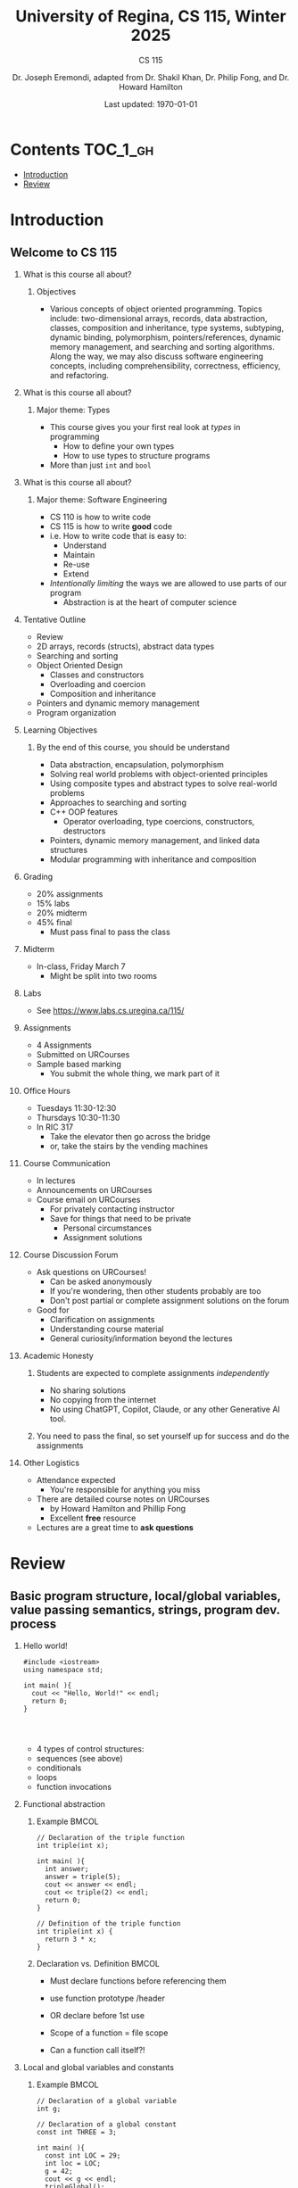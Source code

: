 #+title: University of Regina, CS 115, Winter 2025
#+subtitle: CS 115
#+AUTHOR: Dr. Joseph Eremondi, adapted from Dr. Shakil Khan, Dr. Philip Fong, and Dr. Howard Hamilton
#+DATE: Last updated: \today{}



#+OPTIONS: toc:nil H:2 TODO:nil eval:yes

#+BEAMER_HEADER: \usepackage[sfdefault]{atkinson} %% Option 'sfdefault' if the base
#+BEAMER_HEADER: \usepackage{FiraMono}
#+BEAMER_HEADER: \usepackage[T1]{fontenc}




#+EXPORT_FILE_NAME: slides_all.pdf
#+startup: beamer
#+LaTeX_CLASS:beamer
#+LaTeX_CLASS_OPTIONS: [bigger, aspectratio=169, dvipsnames]
#+COLUMNS: %45ITEM %10BEAMER_ENV(Env) %10BEAMER_ACT(Act) %4BEAMER_COL(Col)
#+beamer: \beamerdefaultoverlayspecification{<+->}


# -*- org-latex-packages-alist: nil; -*-

# #+BEAMER_HEADER: \renewcommand{\pageword}{}


# #+BEAMER_HEADER: \usetheme[customfont,nofooter]{pureminimalistic}
#+BEAMER_HEADER: \usetheme{moloch}
# #+BEAMER_HEADER:\definecolor{textcolor}{RGB}{0, 0, 0}
#+BEAMER_HEADER:\definecolor{title}{RGB}{2, 71, 49}
# #+BEAMER_HEADER:\renewcommand{\beamertextcolor}{textcolor}
# #+BEAMER_HEADER:\renewcommand{\beamerfootertextcolor}{footercolor}
# #+BEAMER_HEADER:\renewcommand{\beamertitlecolor}{title}
# #+BEAMER_HEADER:\setbeamertemplate{frametitle}{\\setbeamercolor{alerted text}{fg=black}
#+BEAMER_HEADER: \setbeamercolor{alerted text}{fg=black}
#+BEAMER_HEADER: \setbeamerfont{alerted text}{series=\bfseries}
#+BEAMER_HEADER: \newcommand{\colored}[2]{{\color{#1} #2}}

#+BEAMER_HEADER: \usepackage[utf8]{inputenc}
#+BEAMER_HEADER: \usepackage[libertine]{newtxmath}
#+BEAMER_HEADER: \DeclareUnicodeCharacter{03BB}{${\lambda}$}
#+BEAMER_HEADER: \usepackage{semantic}
#+BEAMER_HEADER: \usepackage{stmaryrd}
#+BEAMER_HEADER: \mathlig{=>}{\Rightarrow}
#+BEAMER_HEADER: \definecolor{LightGray}{gray}{0.9}
#+BEAMER_HEADER: \usepackage[outputdir=pdf]{minted}
#+BEAMER_HEADER: \usepackage{etoolbox}
#+BEAMER_HEADER: \usepackage{hyphenat}
#+BEAMER_HEADER: \AtBeginEnvironment{minted}{\pause}
#+BEAMER_HEADER: \setminted[racket]{escapeinside=||,bgcolor=LightGray,beameroverlays=true,baselinestretch=1.2,fontsize=\scriptsize}
#+BEAMER_HEADER: \setminted[c++]{autogobble,escapeinside=||,bgcolor=LightGray,beameroverlays=true,baselinestretch=1.2,fontsize=\scriptsize}
#+BEAMER_HEADER: \setminted[C++]{autogobble,escapeinside=||,bgcolor=LightGray,beameroverlays=true,baselinestretch=1.2,fontsize=\scriptsize}

* Contents :TOC_1_gh:
- [[#introduction][Introduction]]
- [[#review][Review]]

* Introduction
:PROPERTIES:
:EXPORT_FILE_NAME: pdf/slides000-intro.pdf
:END:
#+beamer: \beamerdefaultoverlayspecification{<+->}
#+OPTIONS: todo:nil

** Welcome to CS 115

*** What is this course all about?


**** Objectives
- Various concepts of object oriented programming. Topics include: two-dimensional arrays, records, data abstraction, classes, composition and inheritance, type systems, subtyping, dynamic binding, polymorphism, pointers/references, dynamic memory management, and searching and sorting algorithms. Along the way, we may also discuss software engineering concepts, including comprehensibility, correctness, efficiency, and refactoring.

*** What is this course all about?

**** Major theme: Types
- This course gives you your first real look at /types/ in programming
  + How to define your own types
  + How to use types to structure programs
- More than just ~int~ and ~bool~

*** What is this course all about?

**** Major theme: Software Engineering
- CS 110 is how to write code
- CS 115 is how to write *good* code
- i.e. How to write code that is easy to:
  + Understand
  + Maintain
  + Re-use
  + Extend
- /Intentionally limiting/ the ways we are allowed to use parts of our program
  +  Abstraction is at the heart of computer science
*** Tentative Outline
- Review
- 2D arrays, records (structs), abstract data types
- Searching and sorting
- Object Oriented Design
  + Classes and constructors
  + Overloading and coercion
  + Composition and inheritance
- Pointers and dynamic memory management
- Program organization

*** Learning Objectives
**** By the end of this course, you should be understand
  + Data abstraction, encapsulation, polymorphism
  + Solving real world problems with object-oriented principles
  + Using composite types and abstract types to solve real-world problems
  + Approaches to searching and sorting
  + C++ OOP features
    - Operator overloading, type coercions, constructors, destructors
  + Pointers, dynamic memory management, and linked data structures
  + Modular programming with inheritance and composition


*** Grading
- 20% assignments
- 15% labs
- 20% midterm
- 45% final
  + Must pass final to pass the class

*** Midterm
- In-class, Friday March 7
  + Might be split into two rooms

*** Labs
- See [[https://www.labs.cs.uregina.ca/115/]]

*** Assignments
- 4 Assignments
- Submitted on URCourses
- Sample based marking
  + You submit the whole thing, we mark part of it

*** Office Hours
- Tuesdays 11:30-12:30
- Thursdays 10:30-11:30
- In RIC 317
  + Take the elevator then go across the bridge
  + or, take the stairs by the vending machines

*** Course Communication
- In lectures
- Announcements on URCourses
- Course email on URCourses
  + For privately contacting instructor
  + Save for things that need to be private
    - Personal circumstances
    - Assignment solutions

*** Course Discussion Forum
- Ask questions on URCourses!
  + Can be asked anonymously
  + If you're wondering, then other students probably are too
  + Don't post partial or complete assignment solutions on the forum
- Good for
  + Clarification on assignments
  + Understanding course material
  + General curiosity/information beyond the lectures

*** Academic Honesty
**** Students are expected to complete assignments /independently/
- No sharing solutions
- No copying from the internet
- No using ChatGPT, Copilot, Claude, or any other Generative AI tool.
**** You need to pass the final, so set yourself up for success and do the assignments

*** Other Logistics
- Attendance expected
  + You're responsible for anything you miss
- There are detailed course notes on URCourses
  + by Howard Hamilton and Phillip Fong
  + Excellent *free* resource
- Lectures are a great time to *ask questions*

* Review
:PROPERTIES:
:EXPORT_FILE_NAME: pdf/slides001-review.pdf
:END:
#+beamer: \beamerdefaultoverlayspecification{<+->}
#+OPTIONS: todo:nil

 
** Basic program structure, local/global variables, value passing semantics, strings, program dev. process
 
*** Hello world!
 

#+begin_src C++
#include <iostream>
using namespace std;

int main( ){
  cout << "Hello, World!" << endl;
  return 0;
}



#+end_src

 - 4 types of control structures: 
 - sequences (see above)
 - conditionals
 - loops
 - function invocations 
 
*** Functional abstraction
 
**** Example :BMCOL:
:PROPERTIES:
:BEAMER_col: 0.5
:END:
#+begin_src c++
// Declaration of the triple function
int triple(int x);

int main( ){
  int answer;
  answer = triple(5);
  cout << answer << endl;
  cout << triple(2) << endl;
  return 0;
}

// Definition of the triple function
int triple(int x) {
  return 3 * x;
}
#+end_src

**** Declaration vs. Definition :BMCOL:
:PROPERTIES:
:BEAMER_col: 0.5
:END:
 - Must declare functions before referencing them
 - use function prototype /header
 - OR declare before 1st use
 
 - Scope of a function = file scope
 
 - Can a function call itself?!
 
*** Local and global variables and constants

**** Example :BMCOL:
:PROPERTIES:
:BEAMER_col: 0.5
:END:
#+begin_src c++
// Declaration of a global variable
int g;

// Declaration of a global constant
const int THREE = 3;

int main( ){
  const int LOC = 29;
  int loc = LOC;
  g = 42;
  cout << g << endl;
  tripleGlobal();
  cout << g << endl;
  return 0;
}
#+end_src

**** ctd. :BMCOL:
:PROPERTIES:
:BEAMER_col: 0.5
:END:
#+begin_src c++
void tripleGlobal( ){
  // The local var loc is not acc.
  // The global var g is accessible
  g = THREE * g;
}

#+end_src

 - Use ``extern'' to access global variables declared in other files

*** Conditionals (if-then-else branching)
 

#+begin_src c++
int max(int a, int b){
  if (a >= b)
    return a;
  else
    return b;
}



int main( ){
  cout << max(-1, 2) << endl;
  cout << max(1, -2) << endl;
  return 0;
}


#+end_src

*** Conditionals (ternary operator cond ? b1 : b2)
 
 - Compare the following:
 

 #+begin_src c++
int max(int a, int b){
  if (a >= b)
    return a;
  else
    return b;
}

int max(int a, int b) {
  return (a >= b) ? a : b;
}

 #+end_src



*** Conditionals (nesting)

 - Can be nested:


 #+begin_src c++
int inRange(int num, int low, int high) {
  if(num>=low)
    if(num<=high)
      return 1;
  return 0;
}

 #+end_src

 - Note: could have used a compound conditional statement instead

*** Conditionals (else-if and switch cases)
 
 - Can have multiple branches:
 

 #+begin_src c++
int sign(int a){
  if (a > 0)
    return 1;
  else if (a < 0)
    return -1;
  else
    return 0;
}



 #+end_src


*** Conditionals (else-if and switch cases)


 - Switch cases?
 #+begin_src c++
switch (month){
 case 1: case 2: case 3: case 4:
   cout << "Winter";
   break;
 case 5: case 6: case 7: case 8:
   cout << "Spring";
   break;
 case 9: case 10: case 11: case 12:
   cout << "Fall";
   break;
 default:
   cout << "What are we smoking today?";
 }

 #+end_src

*** Repetition structures (loops)
 
 - Want to compute: 
 - f(n) = 1 + 2 + 3 + ... + n
 

 #+begin_src c++
unsigned int triangular(unsigned int n){
  unsigned int result = 0;
  for (unsigned int i = 1; i <= n; i++){
    result += i;
  }
  return result;
}

 #+end_src

 - Order of execution?
 
 - Can have an empty body!
 
 
 
*** Repetition structures (loops)
 

#+begin_src c++
const unsigned int BASE = 10;

unsigned int sumOfDigits(unsigned int m){
  unsigned int sum = 0;
  while (m != 0) {
    unsigned int digit;
    digit = m % BASE;
    sum = sum + digit;
    m = m / BASE;
  }
  return sum;
}
#+end_src

 - Trace it!
 
 - More explicit than for loops
 
 - Do-while: like while, but executes at least once
 
 - Loops can be nested
 
*** Value passing semantics
 
 - Call by value (arguments evaluated)
 

 #+begin_src c++
void doubleV(int a){
  a = a*2;
}

int main( ){
  int a = 2;
  doubleV(a+a);
  cout << a << endl;

  return 0;
}
 #+end_src

*** Value passing semantics

 - Call by reference (can only send vars)
 

 #+begin_src c++
void doubleR(int &a){
  a = a*2;
}

int main() {
  int a = 4;
  doubleR(a);
  cout << a << endl;

  return 0;
}
 #+end_src

*** Value passing semantics
 
 - Call by address (arguments evaluated)
   + We'll see more of this later
   + Have to explicitly get dereference
     - i.e. get value from the address
 

 #+begin_src c++
void doubleP(int *a){
  *a = (*a)*2;
}

int main( ){
  int a = 4;
  doubleP(&a);
  cout << a << endl;

  return 0;
}
 #+end_src


*** Side effects
 
 - Effects of a function other than the generation of a value to be returned
   + those that persist
 - e.g., printing stuff using cout, changing a global variable, changing a local variable via call by reference/pointer, etc.  
 
*** Strings
 
 - C++ libraries provide string facilities
 

 #+begin_src c++
#include <string>

int main( ){
  string h = "hello";
  string w = "world";
  string msg = h + ' ' + w;
  cout << msg << endl;
  return 0;
}
string s = "hello world";
for (int i = 0; i < s.length(); i++)
  cout << s[i] << endl;

 #+end_src


*** Strings

 - Characters are integer values


 #+begin_src c++
char charToUpper(char c){
  if ('a' <= c && c <= 'z')
    return c - 'a' + 'A';
  else
    return c;
}

 #+end_src

*** Strings
 
 - Passing by reference: faster than pass-by-value for large strings
 - Not safe: modifying the passed string also modifies the original one
 - Solution: pass by constant reference 

 #+begin_src c++
string capitalize(const string &s);
 #+end_src

 - Occasionally, you may want to return a value by constant reference (meh!)

 #+begin_src c++
   const string &chooseFirst(const string &s1, const string &s2) {
      if (s1 < s2)
        return s1;
      else
        return s2;
    }
#+end_src

*** Code as Communication
- Passing by constant reference doesn't add any power to the language
  + We can do /less/ things with a const reference
- This is *good*
- Code communicates an intention
  + "This function shouldn't change this string"
- Compiler /checks/ this intention
  + Gives you an error if you violate it

*** Strings
 #+begin_src c++
string &chooseFirst(string &s1, string &s2)
{
  if (s1 < s2)
    return s1;
  else
    return s2;
}


 #+end_src

 - chooseFirst( ) returns reference to lexicographically smaller string
 
 - main( ) prints PQR! since s1=PQR!

*** Strings

 #+begin_src C++
int main( )
{
  string s1 ="ABC!";
  string s2 = "XYZ!";

  chooseFirst(s1, s2) = "PQR!";

  cout << s1;

  return 0;
}

 #+end_src

*** Modular vs. Application programs (115 vs. 110)
 - Top-down design
   + repeatedly decomposing a complicated problem into smaller, easier subproblems
   + each can be implemented independently
   + e.g., decomposing a function into many smaller ones
 - Alternative is bottom-up approach
   + building reusable tools
   + then using those tools to build even powerful tools
   + eventually solve original problem
 - Reuse
   + reduces the overhead of solving a problem over and over again,
   + saves us from redoing testing and documentation for similar code
   + Easier to understand code
   + Code structured into modules
     - separates interface from implementation

*** Standard input and output
 
 - Can redirect standard input and output from and to files resp.
 
 - ~myProg < inFile > outFile~
 
 - Can pipe the standard output of a program to the standard input of another
 
 - ~myProg1 | myProg2~
 
 
 - See notes for how 
 - ~getline(cin, <string>)~ and ~cin.get(<char>)~ can be used to read input from a file
 
 
 
*** Misc
 

- Separate (unrelated) functions in different files; compile separately using -c command, and link together

 - ~g++ -c main.cpp~
 - ~g++ -c my_util.cpp~
 - ~g++ -o prog.out main.o my_util.o~
 
 - Collect all function prototypes together in a header file and include it in main.cpp
 

 #+begin_src c++
#include "my_util.h"
#pragma once preprocessor

 #+end_src

 - Assertions (debugging aid)
 

 #+begin_src c++
#include <cassert>
...
assert (n>0); //prog. Terminates if not
 #+end_src

* Arrays :noexport:
:PROPERTIES:
:EXPORT_FILE_NAME: pdf/slides002-arrays.pdf
:END:
#+beamer: \beamerdefaultoverlayspecification{<+->}
#+OPTIONS: todo:nil
 
 
**   One, two, and multi-dimensional arrays
 
*** Motivation
 

#+begin_src c++
int value0;
int value1;
int value2;
// ...
int value999;

cin >> value0;
cin >> value1;
cin >> value2;
// ...
cin >> value999;

cout << value999 << endl;
cout << value998 << endl;
cout << value997 << endl;
// ...
cout << value0 << endl;


#+end_src

*** Motivation (cont'd)
 
 - Tedious, not scalable, and error prone
 
 - Solution: use aggregate data type
   + homogenous components 
   + indexing support 
   + constant time access 
   + random access 
 
 

 #+begin_src c++
int a[120000];    // Array declaration

for (int i = 0; i < 120000; i++)
  cin >> a[i];    // Array access
for (int i = 119999; i >= 0; i--)
  cout << a[i] << endl;

 #+end_src

*** Simple arrays
 
 

#+begin_src c++
const int N = 120000;
int a[N];    // Array declaration

for (int i = 0; i < N; i++)
  cin >> a[i];    // Array access
for (int i = N-1; i >= 0; i--)
  cout << a[i] << endl;


#+end_src

 - Array size must be a constant expression
 
 - Easy to change size: just update N (the rest of the program remains intact)
 
*** Passing arrays as arguments
 

#+begin_src c++
int sumArray(int a[], unsigned int n) // Array argument
{
  int sum = 0;
  for (int i = 0; i < n; i++)
    sum += a[i];
  return sum;
}

int main()
{
  // Array initialization
  int a[] = { 3, 24, -88, 17, -1 };
  cout << sumArray(a, 5) << endl;
}

#+end_src

 - Array size can be left unspecified in array initialization syntax
 
*** Passing arrays as arguments
 
 - Array arguments are always automatically passed by reference 
 - no special notation is require
 

 #+begin_src c++
// int sumArray(int& a[], unsigned int n) - INCORRECT
int sumArray(int a[], unsigned int n)    // CORRECT
{
  ...
    }
 #+end_src

 - Works for arrays of all sizes (size is passed as a separate argument)
 - Interface not safe: can modify the content of A
 
*** Passing arrays as arguments
 

#+begin_src c++
int sumArray(int a[], unsigned int n)
// not safe, sumArray can modify A!

#+end_src

- Use the following instead:
#+begin_src C++
   int sumArray(const int a[], unsigned int n)
#+end_src

- How to figure out array size when passing n if the size was left unspecified when declaring it?
- use sizeof function:

 #+begin_src C++
int a[] = {1,2,6,3,8};
int x = sumArray(a, sizeof(a) / sizeof(int));

 #+end_src

*** Play time
 

#+begin_src c++
bool arrayIsSorted(const int a[], unsigned int n){
  for (int i = 0; i < n-1; i++){
    if (a[i] > a[i+1])
      return false;
  }
  return true;
}


#+end_src

*** Play time
 

#+begin_src c++
void swap(int &a, int &b) {
  int tmp = a;
  a = b;
  b = tmp;
}
// below a[] is not a constant as want to produce side-effect
void reverseArray(int a[], unsigned int n) {
  for (int i = 0; i < n/2; i++)
    swap(a[i], a[n - i - 1]);
}

#+end_src

*** Processing subarrays
 

#+begin_src c++
// pos   : index of the first component in the subarray
// count: total number of components in the subarray
int sumSubarray(const int a[],
                unsigned int pos,
                unsigned int count){
  int sum = 0;
  for (int i = pos; i < pos + count; i++)
    sum += a[i];

  return sum;
}

#+end_src

*** Processing subarrays
 

#+begin_src c++
// begin: index of first component in the subarray
// end   : index of the last component in the subarray
int sumSubarray(const int a[],
                unsigned int begin,
                unsigned int end){
  assert(begin <= end);
  int sum = 0;
  for (int i = begin; i <= end; i++)
    sum += a[i];

  return sum;
}

#+end_src

*** Subtleties
 
 - C++ does not check if array indices are within bound 
 - it's your responsibility 
 - Array Copying

 #+begin_src c++
a = b // invalid
 #+end_src

 - copy cell by cell: 

 #+begin_src c++
a[6]=b[9] // works!
 #+end_src


*** Subtleties
 - Array Comparison

 #+begin_src c++
if(a == b) // invalid
 #+end_src

 - compare each pair of cells at a time
 - No need to return array as function output, uses call by reference anyway!

*** Joey's Aside
- C++ arrays are /unsafe/
- This is /terrible/ language design
  + Billions of dollars and many security incidents caused by unsafe memory access
  + Error cost outweighs performance cost of checking array bounds
  + Most checks can be optimized out by the compiler
- C++ will never change
  + Backwards compatibility
  + ~std::array~ is safe but isn't the default
- Languages like Rust make sure that these errors are /impossible/
  + Unless you explicitly disable safety


*** Example
#+begin_src C++ :results code :exports both
#include <iostream>
using namespace std;
int main(){
  char passwd[8] = "secret";
  char username[8] = "bob101";
  string toPrint = "";
  // Oops reading past end of array!
  for (int i = 0; i < 16; i++){
    toPrint += username[i];
  }
  cout << toPrint << endl;
}
#+end_src

#+RESULTS:
#+begin_src C++
bob101secret
#+end_src





*** Two dimensional arrays
 
 - Want to store quantity of different products sold in a store
 - but for multiple locations/regions 
 
 - Conceptually can store as a matrix, where rows represent different locations and columns represent different products
 - sales[2][1] are the total number of items sold for location 2 and product 1
 - recall item n is the (n+1)-th item as index starts from 0!
 
*** Two dimensional arrays
 

#+begin_src c++
const unsigned int NUM_OF_REGIONS = 4;
const unsigned int NUM_OF_PRODUCTS = 3;

unsigned int sales[NUM_OF_REGIONS][NUM_OF_PRODUCTS];

#+end_src

 - To access sales figure for first product in second region, use: 

 #+begin_src c++
sales[1][0] // recall, indices start from 0

 #+end_src

 - e.g., want to set sales figure for first product in second region to 500 

 #+begin_src c++
sales[1][0] = 500;

 #+end_src

*** Two dimensional arrays
 

#+begin_src c++
// Read input stream
for (unsigned int region = 0; region < NUM_OF_REGIONS; region++)
  for (unsigned int product = 0; product < NUM_OF_PRODUCTS; product++)
    cin >> sales[region][product];

// total sales for a particular product (product 0)
unsigned int total_sales = 0;

for (unsigned int region = 0; region < NUM_OF_REGIONS; region++)
  // add up sales from all regions for product 0
  total_sales += sales[region][0];

#+end_src

   + Can you compute total sales from region 1? 
 
*** Two dimensional arrays
 
 #+begin_src c++
unsigned int sumProductSales(
        unsigned int sales[NUM_OF_REGIONS][NUM_OF_PRODUCTS],
        unsigned int product){
  unsigned int total_sales = 0;
  for (unsigned int region = 0; region < NUM_OF_REGIONS; region++)
    total_sales += sales[region][product];

  return total_sales;
}

 #+end_src

 - Can you implement a safer interface? (see slide 7)
 
 - As usual, can leave size of first dimension unspecified, e.g. int F(int arr[ ][SIZE]) 
 - but not the second one (why?)
 
*** Making things more modular
 

#+begin_src c++
// Implement a function that returns
// the value of one element from the sales array
unsigned int getSales(
        const unsigned int sales[NUM_OF_REGIONS][NUM_OF_PRODUCTS],
        unsigned int r, unsigned int p){
  return sales[r][p];
}
// Implement a function that sets the value
// of one element from the sales array
void setSales(unsigned int sales[NUM_OF_REGIONS][NUM_OF_PRODUCTS],
              unsigned int r, unsigned int p, unsigned int v){
  sales[r][p] = v;
}

#+end_src

*** Using typedef
 

#+begin_src c++
// too lazy to write long types? Use typedef instead!

typedef unsigned int Sales[NUM_OF_REGIONS][NUM_OF_PRODUCTS];

unsigned int sumSales(const Sales sales){
  ...
    }





#+end_src

*** Simulating Two-dimensional Arrays by One-dimensional Ones
 

#+begin_src c++
unsigned int sales[NUM_OF_REGIONS][NUM_OF_PRODUCTS];
#+end_src

 - versus

 #+begin_src c++
unsigned int _sales[NUM_OF_REGIONS * NUM_OF_PRODUCTS];
 
 #+end_src

 - Issue: how to map between these two?
   + row-major vs. column-major order 
   + e.g. ~sales[i][j]~
     -  same as ~_sales[i * NUM_OF_PRODUCTS + j]~ in row-major
 - Now you know why the size of the 2nd dimension can't be left unspecified!
   + Can you write the formula for column-major order?
 
*** Simulating Two-dimensional Arrays by One-dimensional Ones
 

#+begin_src c++
unsigned int totalSales = 0;

for (unsigned int region = 0; region < NUM_OF_REGIONS; region++)
  for (unsigned int product = 0;
       product < NUM_OF_PRODUCTS;
       product++){
    totalSales += _sales[region * NUM_OF_PRODUCTS + product];
  }


#+end_src

*** Multi-dimensional Arrays
 

#+begin_src c++
const unsigned int NUM_YEARS = 2;
const unsigned int NUM_REGIONS = 4;
const unsigned int NUM_PRODUCTS = 3;

typedef unsigned int Sales[NUM_YEARS][NUM_REGIONS][NUM_PRODUCTS];

unsigned int total_sales = 0;
for (unsigned int year = 0; year < NUM_YEARS; year++)
  for (unsigned int region = 0; region < NUM_REGIONS; region++)
    for (unsigned int product = 0; product < NUM_PRODUCTS; product++)
      total_sales += sales[year][region][product];

#+end_src

*** Multi-dimensional Arrays
 
 
 - ~Sales[year][region][product]~
 
 - vs ~_Sales[(year * NUM_REGS * NUM_PRODS) + (region * NUM_OF_PRODS) + product]~
 
*** Multi-dimensional Arrays
 
 - In general for a d-dimensional array with dimensions S_1, S_2, ..., S_d, the element at ~Item[n_1][n_2]...[n_d]~ can be represented as a single dimensional array with the following index
 

 #+begin_src c++
 _Item[n_d + S_d * (n_{d-1} + S_{d-1}
    * (n_{d-2} + S_{d-2} * (...+S_2*n_1) ... ))]
 
 #+end_src

* Records :noexport:
:PROPERTIES:
:EXPORT_FILE_NAME: pdf/slides003-records.pdf
:END:
#+beamer: \beamerdefaultoverlayspecification{<+->}
#+OPTIONS: todo:nil
 
 
**  Structs and unions
 
*** Motivation
 
 - Data in collection is heterogenous 
 
 
 
 
 
 
 
 
 
 - Solution using arrays:

 #+begin_src c++
string titles[N];
string authors[N];
string publishers[N];
unsigned int publishingYears[N];
string callNumbers[N];
double Price[N];

 #+end_src

 - Poor choice of interface!
 - (many arguments to pass for functions)
 
*** Motivation
 
 - Data can be heterogenous 
 - Define:

 #+begin_src c++
struct CatalogEntry {
  string title;
  string author;
  string publisher;
  unsigned int publishingYear;
  string callNumber;
};
 #+end_src

 - Only 1 argument needs to be passed
 - Declare:

 #+begin_src c++
struct CatalogEntry c;
or CatalogEntry c;

 #+end_src

 - Initialize:

 #+begin_src c++
c.title = "Peter Pan";
c.author = "J. M. Barrie";
c.publisher = "Scribner";
c.publishingYear = 1980;
c.callNumber = "B2754 1980";

 #+end_src

*** Initializing and copying a record
 
 - As with arrays 
 
 - CatalogEntry c = 

 #+begin_src c++
    {
 #+end_src

 -   "Peter Pan",
 -   "J. M. Barrie",
 -   "Scribner",
 -   1980,
 -   "B2754 1980"

 #+begin_src c++
};

 #+end_src

 - Copying a record:

 #+begin_src c++
// initialization list
CatalogEntry c = { ... };

// initialization by copying
CatalogEntry c1 = c;

// default initialization
CatalogEntry c2;
// assignment operator
c2 = c;

 #+end_src

*** Functions operating on records
 

#+begin_src c++
void printCatalogEntry(CatalogEntry c){
  cout << "Title: " << c.title << endl;
  cout << "Author: " << c.author << endl;
  cout << "Publisher: " << c.publisher << endl;
  cout << "Publishing Year: " << c.publishingYear << endl;
  cout << "Call Number: " << c.callNumber << endl;
}

#+end_src

 - As usual, by default arguments are passed by value (call by value)
 
 
*** Functions operating on records
 
 - For efficiency, call by reference is also supported
 

 #+begin_src c++
void printCatalogEntry(const CatalogEntry &c){
  cout << "Title: " << c.title << endl;
  cout << "Author: " << c.author << endl;
  cout << "Publisher: " << c.publisher << endl;
  cout << "Publishing Year: " << c.publishingYear << endl;
  cout << "Call Number: " << c.callNumber << endl;
}



 #+end_src

*** Equality checking
 

#+begin_src c++
if (c1 == c2)  // invalid

#+end_src

 - As in the case for arrays, must do this each field at a time

 #+begin_src c++
bool CatalogEntryEquals(const CatalogEntry& c1, const CatalogEntry& c2){
 #+end_src

 -   return
 -       c1.title == c2.title &&
 -       c1.author == c2.author &&
 -       c1.publisher == c2.publisher && 
 -       c1.publishingYear == c2.publishingYear &&

 #+begin_src c++
c1.callNumber == c2.callNumber;
}



 #+end_src

*** Complex record data structures
 

#+begin_src c++
CatalogEntry A[3];

#+end_src

 - CatalogEntry A[] = 

 #+begin_src c++
    {
      {"Peter Pan",
          "J. M. Barrie",//
          "Scribner",//
          1980,//
          "B2754 1980"},



        {"C++ Primer",
            "Stanley B. Lippman",//
            "Addison-Wesley",//
            1998,//
            "QA 76.73 C15 L57 1998"},

          {"Anatomy of LISP",
              "John Allen",//
              "McGraw-Hill",//
              1978,//
              "QA 76.73 L23A44"}
    };






 #+end_src

*** Practise!
 
 - See the very first announcement in UR Courses
 - Try the exercises there
   + declare a C++ struct to represent a point in the Cartesian coordinate system 
   + declare a C++ struct to represent a hexagon 
   + declare a C++ struct to represent a circle 
 
*** Complex record data structures
 

#+begin_src c++
const int MAX_NAMES = 100;

struct FullName {
  string name_component[MAX_NAMES];
  int name_count;
};







#+end_src

*** Complex record data structures
 

#+begin_src c++
const int SCREEN_HEIGHT = 768, SCREEN_WIDTH = 1024;
struct Screen{
  char screen_array[SCREEN_HEIGHT][SCREEN_WIDTH];
};

...

Screen my_screen;
for (int i = 0; i < SCREEN_HEIGHT; i++){
  my_screen.screen_array[i][0] = '*';
 }








#+end_src

*** Complex record data structures
 

#+begin_src c++
struct str1 {
  int a[2];
  int b;
};

void func1(str1 A[ ]){
  A[0].a[0] = 10;
  A[0].a[1] = 20;
  A[0].b = 30;
}

int main( ) {
  str1 A[ ] = {{{1,0},2}, {{3,0},4},{{0,0},9}};
  func1(A);

  std::cout << A[0].b<<"\n";
  std::cout << A[0].a[1]<<"\n";
}

#+end_src

 - What will be the output?
 
*** Enumerations
 
 - User-defined data type that consists of integral constants
 

 #+begin_src c++
enum day {
  Friday = 99,//
  Saturday,//
  Sunday = 90,//
  ...,
  Thursday //
};

day d;
d = Thursday;

if (d == Saturday || d == Sunday)
  cout << "Enjoy the weekend!" ;

cout << d+1 ;

 #+end_src

 - What will be the output?
 
*** Variant records
 
 - Multiple component fields can be defined
 - At most one field can be in use at one time (fields share the same memory)
 

 #+begin_src c++
union Coordinates {
  int a, //
  double b, //
  char c //
};

Coordinates x;

x.a = 5;
cout << x.a;         // works, prints 5

x.b = 416.905;     // destroys the value of x.a
x.c = `p';              // destroys the value of x.a and x.b
cout << x.a;         // invalid!
cout << x.b;         // invalid!
cout << x.c;         // works, prints p

 #+end_src

*** Example
 

#+begin_src c++
enum CatalogEntryType {
  BookEntry, //
  DVDEntry //
};

struct BookSpecificInfo {
  unsigned int pages;
};



struct DVDSpecificInfo {
  unsigned int discs;
  unsigned int minutes;
};

union CatalogEntryVariantPart {
  BookSpecificInfo book;
  DVDSpecificInfo dvd;
};


#+end_src

*** Example (cont'd)
 

#+begin_src c++
struct CatalogEntry {
  string title;
  string author;
  string publisher;
  unsigned int publishingYear;
  string callNumber;
  CatalogEntryType tag;
  CatalogEntryVariantPart variant;
};


#+end_src

*** Example (cont'd)
 

#+begin_src c++
void printCatalogEntry(const CatalogEntry& c) {
  cout << "Title: " << c.title << endl;
  ...
    cout << "Call Number: " << c.callNumber << endl;
  switch (c.tag) {
  case BookEntry:
    cout << "Pages: " << c.variant.book.pages << endl;
    break;
  case DVDEntry:
    cout << "Discs: " << c.variant.dvd.discs << endl;
    cout << "Minutes: " << c.variant.dvd.minutes << endl;
    break;
  }
}


#+end_src

*** Anonymous declaration of records and variant-records
 
 - Earlier:

 #+begin_src c++
union CatalogEntryVariantPart {
  BookSpecificInfo book;
  DVDSpecificInfo dvd;
};

 #+end_src

 - Could have actually declared them in-line:

 #+begin_src c++
union CatalogEntryVariantPart {
  struct BookSpecificInfo { unsigned int pages; } book;
  struct DVDSpecificInfo { unsigned int discs, minutes; } dvd;
};

 #+end_src

*** Anonymous declaration of records and variant-records
 
 - Can also anonymize:
 

 #+begin_src c++
union CatalogEntryVariantPart {
  struct { unsigned int pages; } book;
  struct { unsigned int discs, minutes; } dvd;
};



 #+end_src

*** Anonymous declaration of records and variant-records
 
 - In fact, we could have done the same with the union
 

 #+begin_src c++
struct CatalogEntry {
  string title;
  string author;
  string publisher;
  unsigned int publishingYear;
  string callNumber;
  CatalogEntryType tag;
  union {
    struct { unsigned int pages; } book;
    struct { unsigned int discs, minutes; } dvd;
  } variant;
};


 #+end_src

* Program Organization Principles :noexport:
:PROPERTIES:
:EXPORT_FILE_NAME: pdf/slides004-organization.pdf
:END:
#+beamer: \beamerdefaultoverlayspecification{<+->}
#+OPTIONS: todo:nil
 
 
 
 - Terminology concerning program organization, interface vs. implementation, data encapsulation, information hiding, modularity, layering, design by contract, abstract data types 
 
** Terminology concerning program organization
 
 - is a design principle for separating a computer program into distinct sections such that each section addresses a separate concern
 - concern = a set of information that affects code 
 - can be realized via layering and modularity
 
 - Layering: use separate layers in the software, each of which addresses a different concern (e.g., presentation layer, business logic layer, data access layer, etc.)
 
 - Modularity: the degree to which a system's components can be separated and recombined
 - break system into parts and to hide the complexity of each part behind an abstraction and interface
 
** Terminology concerning program organization
 
 - Why bother?
 - Simplifies development and maintenance of computer programs
 - Promote software reuse 
 - Modules can be developed and updated independently (can improve on one section of code without changing other sections)
 
 - How to realize modularity?
   + procedural programming: via functions and top-down design 
 - OOP: via classes and objects 
 
** Terminology concerning program organization
 
 - Refactoring is to rewrite code in order to improve its readability, reusability, or structure without affecting its meaning or behaviour
 - perhaps older version was poorly written due to time constraints etc.

 #+begin_src c++
e.g., replace 416 with the constant GTA_CODE1, replace long if-then-else branches with switch/case statements, divide overly complex implementation into smaller functions, replace with efficient code, etc.

 #+end_src

** Terminology concerning program organization
 
 - Each level represents an increasingly detailed model of the software system and its processes
 - at each level, the model is described using concepts appropriate to a certain domain 
 - each higher, more abstract level builds on a lower, less abstract level
 
 - To understand levels of abstraction better, see optional slides on Layering
 
** Modular programming
 
 - Modular programming is a method of developing software where each section of code is a module with a carefully specified interface 
 - interface makes the purpose of your code clear
 - client software can focus on the interface (and ignore its implementation)
 
 - A crucial aspect of modular programming is mentally separating the interface from the implementation
 - we will specify the interfaces in .h files (as well-documented prototypes) 
 - we will specify the implementation in .cpp files (primarily as functions)
 - some functions and variables are not (directly) accessible!
 
** Separating interface and implementation
 
 - via data encapsulation
 - hide variables describing state of the module inside the module
 - (static variables/functions and namespaces)
 
 - by defining new abstract data types (ADT) using records and classes
 
** The static keyword
 

#+begin_src c++
// whatever.cpp

static int foo = 5;
int bar = 6;

static void doh(int var1) {
  // do something
}

void yay(char c){
  // do something
}
// main.cpp

int main ( ){

  extern int foo; // invalid
  extern int bar; // works!

  doh(13); // invalid
  yay('a'); // works!

}

#+end_src

** The static keyword
 

#+begin_src c++
void fun(int var1) {
  int x1=0;
  x1+=var1;
  cout << x1;
}

void funS(int var1) {
  static int x2=0;
  x2+=var1;
  cout << x2;
}

int main ( ){

  fun(5);
  fun(5);
  fun(7);

  funS(5);
  funS(5);
  funS(7);

}

#+end_src

** Namespaces
 

#+begin_src c++
// myProg.h

#pragma once

namespace myNSpace{
  void Foo();
  int Bar();
}




#include "myProg.h"
using namespace myNSpace;

// use fully-qualified name here
void myNSpace::Foo(){
  // no qualification needed for Bar()
  Bar();
}

int ContosoDataServer::Bar(){
  return 0;
}

#+end_src

** Anonymous namespaces
 

#+begin_src c++
// myProg.h

#pragma once

namespace {
  float foo;
  double pi(){
    return 3.141592653;
  }
}

char bar;
// myProg.cpp

#include "myProg.h"

int main(){
  foo = 2.718281828; // invalid!
  double y = pi();        // invalid!
  char c = bar;           // works

  return 0;
}

#+end_src

** Namespaces (cont'd)
 
 - Can declare the same namespace over multiple sections
 - Have to be careful about usage of identifiers
 
 - Can have nested namespaces, inline namespaces, namespace aliases, etc.
 
 - Also check out the global namespace
 
** Data encapsulation
 
 - to place a barrier around the variables that represent the internal state of a software component so that these variables cannot be accessed directly by client code
 - can be achieved via static variables 
 - (restricts variable/function scope to file)
 - hides implementation details
 - clients are forced to use interface to access data
 - similar effects can be achieved using namespaces 
 
** Separating interface and implementation
 
 - Start by specifying the interface of the module
 

 #+begin_src c++
// initializeCounter
//
// Purpose: Initialize the bounded counter module.
// Parameter(s):
//  <1> value1: Initial value for the counter expressed as an unsigned integer.
//  <2> upper1: Upper bound for counter value expressed as an unsigned integer.
// Precondition(s): value1 < upper1
// Returns: N/A
// Side effect: The counter is initialized, with value1 as the current counter value, and upper1 as the
// upper bound of counter values.

 #+end_src

** Separating interface and implementation
 

#+begin_src c++
// getCounterValue
//
// Purpose: Retrieve the current value of
// the counter.
// Parameter(s): N/A
// Precondition(s): N/A
// Returns: The unsigned integer value of
// the counter.
// Side effect: N/A


// incrementCounter
//
// Purpose: Increment the value of the
// counter.
// Parameter(s): N/A
// Precondition(s): N/A
// Returns: N/A
// Side effect: The counter value is
// incremented by one. If the incremented
// value reaches the upper bound, then the
// counter value is reset to zero.

#+end_src

** Separating interface and implementation
 

#+begin_src c++
// encapsulated_counter.h
//
// This module provides ...
// Data encapsulation is used to
// protect the state of the bounded
// counter from manipulation by client
// code, except via the functions in
// the interface.


#pragma once
//initializeCounter
//...
void initializeCounter(unsigned int value1, unsigned int upper1);
// getCounterValue
//...
unsigned int getCounterValue();
// incrementCounter
//...
void incrementCounter();

#+end_src

** Separating interface and implementation
 

#+begin_src c++
#include <iostream>
using namespace std;
#include "encapsulated_counter.h"

int main() {
  initializeCounter(0, 3);
  cout << getCounterValue() << endl;
  incrementCounter();
  cout << getCounterValue() << endl;

  incrementCounter();
  incrementCounter();
  cout << getCounterValue() << endl;
  return 0;
}

#+end_src

 - Output: 
 - 0
 - 1
 - 0
 
** Separating interface and implementation
 

#+begin_src c++
// encapsulated_counter.cpp
//
static unsigned int counter_value;
static unsigned int counter_upper;

void initializeCounter(unsigned int value1, unsigned int upper1) {
  counter_value = value1;
  counter_upper = upper1;
}

unsigned int getCounterValue(){
  return counter_value;
}
void incrementCounter(){
  ++counter_value;
  if (counter_value == counter_upper)
    counter_value = 0;
}
#+end_src

 - Note the data encapsulation, the opaqueness of the module, and the separation btw interface and implementation
 
** Design by contract
 
 - Allows for clean division of labour
 - Specifies the usage convention for a module is captured in a contract between the supplier (the developer of the module) and the client (the user of the module)
 - Protects all parties by specifying
 - supplier's POV: how little is acceptable
 - Client's POV: how much is expected
 - Usually specified using
 - preconditions
 - postconditions
 - invariants 
 
** Design by contract (example)
 

#+begin_src c++
// initializeCounter
//
// Purpose: Initialize the bounded counter module.
// Parameter(s):
//  <1> value1: Initial value for the counter expressed as an unsigned integer.
//  <2> upper1: Upper bound for counter value expressed as an unsigned integer.
// Precondition(s):
//  <1>: value1 < upper1
// Returns: N/A
// Side Effect: The global counter is initialized, with value1 as
//              the current counter value, and upper1 as the upper
//              bound of counter values.

#+end_src

** Design by contract (example)
 

#+begin_src c++
// encapsulated_counter.cpp
#include <cassert>

void initializeCounter(unsigned int value1, unsigned int upper1){
  assert(value1 < upper1);  // encapsulated_counter.cpp
  counter_value = value1;
  counter_upper = upper1;
}

#+end_src

** Design by contract (example)
 

#+begin_src c++
// initializeCounter
//
// Module invariant: Current counter value is always strictly less than the upper
// bound.
//

static bool isInvariantTrue(){
  return counter_value < counter_upper;
}



#+end_src

** Design by contract (example)
 

#+begin_src c++
void initializeCounter(unsigned int value1, unsigned int upper1){
  assert(value1 < upper1);
  counter_value = value1;
  counter_upper = upper1;
  assert(isInvariantTrue());
}
unsigned int getCounterValue(){
  assert(isInvariantTrue());
  return counter_value;
}
void incrementCounter(){
  assert(isInvariantTrue());
  ++counter_value;
  if (counter_value == counter_upper)
    counter_value = 0;
  assert(isInvariantTrue());
}

#+end_src

** Interface vs. implementation
 
 - Consider designing a timer that represents the accumulated time in [hh:mm:ss] format
 - Internally can be implemented in many ways
 - e.g., only store seconds
 - e.g., store all hours, minutes, and seconds
 - But if interface remains the same, changing implementation does not require changing client code
 
** Abstract data types (ADT)
 
 - Motivation: returning to our example, we want to have multiple counters
 - ADT:  data type defined by its possible values and operations, e.g.: counters

 #+begin_src c++
// counter.h
//
// This module defines an abstract data type named Counter.  A counter value is maintained by
// each instance of the Counter type. Users may increment or retrieve the value of the counter.
//
// Data type invariant: Current value of a counter instance must be strictly smaller than its
// upper bound
struct Counter{
  // ... details to be filled out later
};

 #+end_src

** Abstract data types (ADT)
 

#+begin_src c++
// counterInitialize
//
// Purpose: Initialize a counter instance.
// Parameter(s):
//  <1> counter: A counter instance to be initialized.
//  <2> value1: Initial value for the counter specified as an unsigned integer.
//  <3> upper1: Upper bound for counter value specified as an unsigned integer.
// Precondition:
//  <1> value1 < upper1
// Side Effect: The counter instance is initialized, with value1 as
//              the current counter value, and upper1 as the upper
//              bound of counter values.
//
void counterInitialize(Counter& counter, unsigned int value1, unsigned int upper1);

#+end_src

** Abstract data types (ADT)
 

#+begin_src c++
// counterGetValue
//
// Purpose: Retrieve the current value of a
// counter instance.
// Parameter(s):
//   <1> counter: A counter instance
// Returns: The unsigned integer value of the
// counter instance.

unsigned counterGetValue(const Counter& counter);


// counterIncrement
//
// Purpose: Increment a given counter
// instance.
// Parameter(s):
//   <1> counter: counter instance to be
//    incremented
// Side Effect: The counter value of the
// parameter is incremented by one. If the
// incremented value reaches the upper
// bound, then the counter value is reset to
// zero.
void counterIncrement(Counter& counter);

#+end_src

** Abstract data types (ADT)
 

#+begin_src c++
int main( ){
  Counter c, d;
  counterInitialize(c, 0, 3);
  counterInitialize(d, 0, 10);
  counterIncrement(c);  counterIncrement(c);  counterIncrement(c);
  counterIncrement(d);  counterIncrement(d);  counterIncrement(d);
  cout << counterGetValue(c) << endl;
  cout << counterGetValue(d) << endl;
  return 0;
}


#+end_src

** Abstract data types (ADT)
 

#+begin_src c++
struct Counter {
  unsigned int value;
  unsigned int upper;
};

#+end_src

 - Can implement as before
 
 - Problems: 
 - no data encapsulation
 - no initialization guarantees
 
 - No encapsulation

 #+begin_src c++
Counter c;
counterInitialize(c, 0, 3);
c.value = 999; // allowed!

 #+end_src

 - No initialization guarantees

 #+begin_src c++
// Precondition:
//  <1> The counter module must
// have been properly initialized
Counter c;
cout << counterGetValue(c) << endl;

 #+end_src

* Abstract Data Types via Classes :noexport:
:PROPERTIES:
:EXPORT_FILE_NAME: pdf/slides005-adt-classes.pdf
:END:
#+beamer: \beamerdefaultoverlayspecification{<+->}
#+OPTIONS: todo:nil
 
 
 
 - Declaring ADT as classes, data representation, member functions, public vs. private functions, constructors
 
** Classes
 
 - Classes are record types, and thus have fields, but can also declared member functions

 #+begin_src c++
// counter.h
class Counter {
public:
  // initialize
  void initialize(unsigned int value1, unsigned int upper1);
  // getValue
  unsigned int getValue();
  // increment
  void increment();
private:
  // Data representation to follow ...
};

 #+end_src

** Classes (cont'd)
 
 - Public member functions can be used elsewhere
 - how about public static ones?
 - Private member functions have class scope 
 - (cf. file scope as in static or namespaces)

 #+begin_src c++
Note: member functions no longer take the counter as argument; why?
 #+end_src

 -  void initialize(unsigned int value1, unsigned int upper1)
 - Public vs. private fields/member functions of a class
 - how to call/invoke public member functions? 
 - how to define/implement a member function?
 
** Classes (cont'd)
 

#+begin_src c++
#include "counter.h"

int main( ) {
  Counter c, d;
  c.initialize(0, 3);
  d.initialize(0, 10);

  c.increment();
  c.increment();
  c.increment();
  d.increment();
  d.increment();
  d.increment();

  cout << c.getValue() << endl;
  cout << d.getValue() << endl;

  return 0;
}

#+end_src

** Classes (cont'd)
 

#+begin_src c++
class Counter {
public:
  ... ... ...
private: // encapsulation
  unsigned int value; // current value of the counter
  unsigned int upper; // upper bound of valid counter values
};

int main() {
  Counter c;
  c.initialize(0, 3);
  c.value = 999; // can't access private data, error!

#+end_src

** Classes (cont'd)
 

#+begin_src c++
// counter.cpp

#include "counter.h"

void Counter::initialize(unsigned int value1, unsigned int upper1) {
  assert(value1 < upper1);
  value = value1;
  upper = upper1;
}

unsigned int Counter::getValue() {
  return value;
}

void Counter::increment() {
  value++;
  if (value == upper)
    value = 0;
}
//not using Counter:: will make the
//declarations global!

#+end_src

** Classes (cont'd)
 

#+begin_src c++
// counter.h

class Counter {
public:
  ... ... ...
private: // encapsulation
  // isInvariantTrue
  bool isInvariantTrue();
};

// counter.cpp
#include "counter.h"

void Counter::initialize(unsigned int value1, unsigned int upper1) {
  assert(value1 < upper1);
  value = value1;
  upper = upper1;
  assert(isInvariantTrue());
}

#+end_src

** Classes (constructors)
 
 - Can declare a class constructor
 - special kind of member function 
 - automatically invoked when an instance of the class is created 
   + intended to perform initialization (forces to initialize when creating instances!) 

 #+begin_src c++
// counter.h
class Counter {
public:
  // Constructor
  // Purpose: Initialize a counter instance
  Counter(unsigned int value1, unsigned int upper1);
  ...
};

 #+end_src

** Constructors (cont'd)
 

#+begin_src c++
// counter.cpp

Counter::Counter(unsigned int value1, unsigned int upper1){

  assert(value1 < upper1);
  value = value1;
  upper = upper1;
  assert(isInvariantTrue());
}
// clientCode.cpp

int main( ) {

  Counter c(0, 3);
  Counter d(0, 10);
  c.increment();
  ...
    Counter x; // invalid!
}

#+end_src

** Another example (time accumulator)
 

#+begin_src c++
// time.h
Class Time{
 public:
 // Constructor
 Time(unsigned int hrs, unsigned int mins, unsigned int secs);
 // increment
 void increment(unsigned int hrs, unsigned int mins, unsigned int secs);
 // equals
 bool equals(const Time &t);
 // lessThan
 bool lessThan(const Time &t);

#+end_src

** Time accumulator example (cont'd)
 

#+begin_src c++
// getComponents
void getComponents(unsigned int &hrs, unsigned int &mins, unsigned int &secs);
// increment
void increment(unsigned int hrs, unsigned int mins, unsigned int secs);
// add
Time add(const Time &t);
// diff
Time diff(const Time &t);
private:
// Data representation to follow ...
};

#+end_src

** Time accumulator example (cont'd)
 

#+begin_src c++
#include "time.h"
int main( ) {
  unsigned int hrs, mins, secs;
  Time t1(0, 30, 45);
  t1.increment(0, 0, 15);
  Time t2(0, 30, 0);
  Time t3 = t1.add(t2);
  Time t4(0, 1, 0);
  Time t5 = t3.diff(t4);
  t5.getComponents(hrs, mins, secs);

  cout << hrs << ':' << mins << ':' << secs << endl;

  Return 0;
}

#+end_src

** Time accumulator example (cont'd)
 

#+begin_src c++
// time.h
class Time {
public:
  ...
private:
  // Another constructor
  Time(unsigned long int secs);



private:
  unsigned long int seconds;
};


#+end_src

** Time accumulator example (cont'd)
 

#+begin_src c++
// time.cpp
#include <cassert>
#include "time.h"
namespace {
  const unsigned long int SECS_IN_MIN  = 60;
  const unsigned long int MINS_IN_HOUR = 60;
  const unsigned long int SECS_IN_HOUR = SECS_IN_MIN * MINS_IN_HOUR;

  unsigned long int convertToSecs(unsigned hrs, unsigned mins, unsigned secs) {
    return hrs * SECS_IN_HOUR + mins * SECS_IN_MIN + secs;
  }
}

#+end_src

** Time accumulator example (cont'd)
 

#+begin_src c++
// time.cpp
Time::Time(unsigned int hrs, unsigned int mins, unsigned int secs) {
  assert(mins < 60);
  assert(secs < 60);
  seconds = convertToSecs(hrs, mins, secs);
}
void Time::increment(unsigned int hrs, unsigned int mins, unsigned int secs) {
  assert(mins < 60);
  assert(secs < 60);
  seconds += convertToSecs(hrs, mins, secs);
}

#+end_src

** Time accumulator example (cont'd)
 

#+begin_src c++
// time.cpp
bool Time::equals(const Time &t) {
  return seconds == t.seconds;
}
bool Time::lessThan(const Time &t) {
  return seconds < t.seconds;
}
void Time::getComponents(unsigned int &hrs, unsigned int &mins, unsigned int &secs) {
  hrs  =  seconds / SECS_IN_HOUR;
  mins = (seconds / SECS_IN_MIN) % MINS_IN_HOUR;
  secs =  seconds % SECS_IN_MIN;
}

#+end_src

** Time accumulator example (cont'd)
 

#+begin_src c++
// time.cpp

Time Time::add(const Time &t) {
  Time result(seconds + t.seconds);
  return result;
}




Time Time::diff(const Time &t) {
  assert(!lessThan(t));
  Time result(seconds - t.seconds);
  return result;
}

// second constructor!
Time::Time(unsigned long int secs) {
  seconds = secs;
}

#+end_src

** Time accumulator example
 
 - Note the second (private) constructor on slide 13 and 17
 - used by add( ) and diff( )
 - in general, can have many
 - Could have implemented add( ) and diff( ) differently

 #+begin_src c++
Time Time::add(const Time &t) {
  return Time(seconds + t.seconds);
}
Time Time::diff(const Time &t) {
  assert(! lessThan(t));
  return Time(seconds - t.seconds);
}

 #+end_src

** Time accumulator example
 
 - Above alternative implementation creates a temporary, anonymous instance of Time and returns it right away (more efficient)
 - no intermediate variables are declared 
 - Another example (where 2 temporary instances are created):

 #+begin_src c++
Time t = Time(1, 0, 45).add(Time(0, 30, 15));
 #+end_src

 - BTW, compilers can usually optimize your code to do this
 
** Default constructor
 
 - Has no parameters
 - Invoked by compiler if the client did not invoke another constructor 

 #+begin_src c++
// time.h
class Time {
public:
  // Default Constructor
  Time( );
  ...
};
// time.cpp
Time::Time( ) {
  seconds = 0;
}

// client code in main
Time x;
Time y(13,13,13);
Time z( ); // invalid!

 #+end_src

** C++ classes are records with encapsulated fields
 

#+begin_src c++
struct Time {
  unsigned long int seconds;
};







class Time {
public:
  ...
private:
  unsigned long int seconds;
};


#+end_src

** C++ classes are records with encapsulated fields
 

#+begin_src c++
struct Time {
public:
  Time();
  Time(unsigned int hrs, unsigned int mins, unsigned int secs);
  void increment(unsigned int hrs, unsigned int mins, unsigned int secs);
  Time add(const Time &t);
  Time diff(const Time &t);
  bool equals(const Time &t);
  bool lessThan(const Time &t);
  void getComponents(unsigned int &hrs, unsigned int &mins, unsigned int &secs);
private:
  Time(unsigned long int secs);
  unsigned long int seconds;
};
#+end_src

 - Only difference: by default, fields are public in structures and private in classes
 
** Thus:
 

#+begin_src c++
class A { ... };
void func1(A z) { ... }

A x, y;
...
x = y;

...
func1(x);

A func2( ) {
  A x;
  ...
    return x;
}

A z = func2( );


#+end_src

** Thus:
 
 - Just like structures, no initialization is performed by default (unless a constructor is provided)
 - If no constructors are provided, the compiler supplies a dummy one that does nothing!
 

 #+begin_src c++
class A {
  // no constructor declared here
  ...
};
A x; // initialization will not be performed

 #+end_src

** Passing objects as arguments
 
 - Can be costly
 - better to pass by reference
 - sometimes want to ensure that the passed object is not modified via the const keyword
 

 #+begin_src c++
int f(const Time &t) {
  if (t.lessThan(Time(0, 30, 0))) // valid: lessThan is const
    t.increment(0, 30, 0);             // invalid: increment is not const
}


 #+end_src

** const member functions
 

#+begin_src c++
Time add(const Time &t); // in Time class
Time t3 = t1.add(t2);        // in main function

#+end_src

 - How to ensure that member function add doesn't accidentally modify the reference object t1?
 
 - Use the following declaration instead

 #+begin_src c++
Time add(const Time &t) const; // in Time.h

Time Time::add(const Time &t) const {  // in Time.cpp
  increment(1,15,30); // invalid!
  ...
    }

 #+end_src
 :noexport:
* Searching and sorting :noexport:
:PROPERTIES:
:EXPORT_FILE_NAME: pdf/slides006-searchsort.pdf
:END:
#+beamer: \beamerdefaultoverlayspecification{<+->}
#+OPTIONS: todo:nil
 
 
 - Linear search, binary search, selection sort, insertion sort
 
** Notions related to program correctness
 
 - Soundness: is the output always as expected?
 - if the program produced output, 
 - then the output is correct
 
 - Completeness: does the program always produce an output?
 - if there exists a solution, 
 - then the program will produce an output 
 
 - Correct: sound and complete
 
 - Partially correct: sound but not complete 
 - (program may not halt on some inputs)
 
 - Loop invariant: conditions that are true before the loop and after every iteration
 
** Linear search
 

#+begin_src c++
typedef int ItemType;

//
// Helper function: linearSearch
//
// Purpose: Locate the first occurrence of x in the array A.
// Parameter(s):
//  <1> x: An ItemType item to be sought.
//  <2> A: An array of ItemType in which the search is to be conducted.
//  <3> n: An unsigned integer indicating the scope of the search.
// Precondition(s): N/A
// Returns: If x occurs in A[0:n], then the index of the first occurrence will be returned.
// Otherwise, -1 will be returned.
// Side Effect: N/A


#+end_src

** Linear search
 

#+begin_src c++
int linearSearch(const ItemType x, const ItemType A[], unsigned int n) {
  for (unsigned int i = 0; i < n; i++){
    if (x == A[i]){
      return i;
    }
  }
  return -1;
}

#+end_src

 - Time complexity: as the name suggests, linear 
 
** Binary search
 
 - Works correctly on sorted data only
 - Will find some occurrence of searched item x (may not be the first one)
 
 - Check the middle item m 
 - if x == m, we have found x
 - if x < m then x will not be located to the right of m, and thus x should be sought for in the subarray to the left of m
 - if the x > m then x will not be located to the left of m, and thus x should be sought for in the subarray to the right of m
 
** Binary search
 

#+begin_src c++
//
// binarySearch
//
// Purpose: To determine if an array contains the specified element.
// Parameter(s):
//  <1> x: The element to search for
//  <2> A: The array to search in
//  <3> n: The length of array A
// Precondition(s): N/A
// Returns: Whether element x is in array A.
// Side Effect: N/A


#+end_src

** Binary search
 
 -  bool binarySearch(ItemType x, 

 #+begin_src c++
const ItemType A[], unsigned int n){
  /*1*/    int low = 0;
                                     /*2*/    int high = n - 1;








                                     /*3*/    while (low <= high) {
                                       /*4*/         int mid = (low + high) / 2;
                                       /*5*/         if (x == A[mid])
                                         /*6*/              return true;
                                       /*7*/         else if (x < A[mid])
                                         /*8*/              high = mid - 1;
                                       /*9*/         else
                                         /*10*/            low = mid + 1;
                                     } //end while
                                     /*11*/   return false;
                                   }

 #+end_src

** Binary search
 
 - If the array holds 32 items, needs roughly 5 steps
 - If the array holds 2048 items, needs roughly 11 steps
 - why?
 
 - In general, in the worst case, at most ?log2(n)? + 1 steps
 
 - Let's analyze the case for 4 items
 - How about 7 items?
 
** Sorting
 
 - What is sorting?
 - rearranging items in some sort of order (either ascending or descending)
 - examples
 - useful for many applications 
 - many known sorting algorithms exist: selection sort, insertion sort, bubble sort, quick sort, merge sort, heap sort, shell sort, radix sort, etc. 
 - each have different performance characteristics (e.g., quick sort is the fastest in the average case, while heap sort and merge sort are the fastest in the worst case)
 
** The selection sort algorithm
 
 - The minimum member of the original array will be the first element of the sorted array
 - If we take away the the first element, then the minimum element of the remaining subarray will be the second element in the sorted order
 - If we take away the second element, then the minimum element of the remaining subarray will be the third element in the sorted order
 - ... so on and so forth
 - So, repeatedly select the minimum element from the remaining elements and places it next in the ordering, until all elements have been ordered
 - Example using 2 arrays?
 
** The selection sort algorithm
 
 - Sort array A[n]:
 

 #+begin_src c++
for (i = 0; i < n; i++){
 #+end_src

 - 1. find the min element in the unsorted array
 - 2. remove min element from unsorted array
 - 3. place min element at index i of sorted array

 #+begin_src c++
}


 #+end_src

** The selection sort algorithm
 
 - Sort array A[n]:
 

 #+begin_src c++
for (i = 0; i < n; i++){
 #+end_src

 - 1. find the min element in the unsorted region of array A
 - 2. swap the min element with the element at index i

 #+begin_src c++
}


 #+end_src

** The selection sort algorithm
 
 - Recall loop invariants: at the end of each iteration i
 - the subarray A[0..i-1] is a prefix of the sorted array 
 - the subarray A[i..n] contains the remaining elements in some arbitrary order
 
 - Refined version:
 

 #+begin_src c++
for (i = 0; i < n; i++){
 #+end_src

 - 1. find the min element in A[i..n]
 - 2. swap the min element with A[i]

 #+begin_src c++
}


 #+end_src

** The selection sort algorithm
 

#+begin_src c++
void selectionSort(ItemType A[], unsigned int n){
  for (unsigned int i = 0; i < n; i++){
    unsigned int m = min(A, i, n);
    swap(A[i], A[m]);
  }
}


#+end_src

** The selection sort algorithm
 

#+begin_src c++
unsigned int min(const ItemType A[], unsigned int begin, unsigned int end){
  assert(begin <= end);
  unsigned int m = begin;
  for (unsigned int i = begin + 1; i < end; i++){
    if (A[m] > A[i])
      m = i;
  }
  return m;
}


#+end_src

** The selection sort algorithm
 

#+begin_src c++
void swap(ItemType &x, ItemType &y) {
  ItemType tmp = x;
  x = y;
  y = tmp;
}


#+end_src

** The selection sort algorithm
 

#+begin_src c++
void selectionSort(ItemType A[], int N){
  int i, j, search_min;
  ItemType temp;

  for (i = 0; i < N; i++) {
    // Find index of smallest element
    search_min = i;
    for (j = i + 1; j < N; j++) {
      if (A[j] < A[search_min])
        search_min = j;
    }
    // Swap items
    temp = A[search_min];
    A[search_min] = A[i];
    A[i] = temp;
  } // end for
}

#+end_src

** The insertion sort algorithm
 
 - Divide the unsorted array into two regions 
 - sorted "left" region/subarray
 - unsorted "right" region/subarray
 - Incrementally take one element from the unsorted region
 - insert it into the sorted region to generate a sorted region that is one element larger
 - Rinse and repeat
 
 
 - Sorting happens when inserting element (and not when selecting it)
 
** The insertion sort algorithm
 
 - Sort A[n]:
 

 #+begin_src c++
for i ranging from 0 to n-1 do {
    Select x = A[i];
    Insert x into sorted region on the left;
  }

 #+end_src

 - Example?
 
** The insertion sort algorithm
 
 - At the end of each iteration i:
 - the subarray A[0..i] is sorted, 
 - while the subarray A[i+1..n] is in some arbitrary order
 
 - Sort A[n]:
 

 #+begin_src c++
for i ranging from 0 to n-1 do {
    Select x = A[i];
    Insert x into subarray A[0..i];
  }

 #+end_src

** The insertion sort algorithm
 

#+begin_src c++
void insertionSort(ItemType A[], unsigned int n) {
  for (unsigned int i = 0; i < n; i++) {
    ItemType x = A[i];
    // Find insertion point
    unsigned int j = find(x, A, i);
    // Shift elements
    shiftRight(A, j, i);
    // Store element
    A[j] = x;
  }
}

#+end_src

** The insertion sort algorithm
 

#+begin_src c++
unsigned int find(ItemType x, const ItemType A[], unsigned int n) {
  for (unsigned int i = 0; i < n; i++) {
    if (A[i] >= x)
      return i;
  }
  return n;
}


#+end_src

** The insertion sort algorithm
 

#+begin_src c++
void shiftRight(ItemType A[], unsigned int begin, unsigned int end) {
  assert(0 <= begin);
  assert(begin <= end);

  for (unsigned int j = end; j > begin; j--)
    A[j] = A[j-1];

}


#+end_src

** The insertion sort algorithm
 

#+begin_src c++
void insertionSort(DataType A[], int N) {
  int i, j, insert_index;
  DataType x;

  for (int i = 0; i < N; i++) {
    // save the element from position i
    x = A[i];

    // Find the insertion point
    insert_index = 0;
    while ((insert_index < i) && (x > A[insert_index]))
      insert_index++;
    // Shift the elements
    for (j = i; j > insert_index; j--)
      A[j] = A[j-1];

    // Store x at the insertion point
    A[insert_index] = x;
  }
}


#+end_src

* Constructors and overloading :noexport:
:PROPERTIES:
:EXPORT_FILE_NAME: pdf/slides007-ctors.pdf
:END:
#+beamer: \beamerdefaultoverlayspecification{<+->}
#+OPTIONS: todo:nil
 
 
 
 - Function overloading, type coercion, operator overloading 
 
** Default constructors (revisited)
 
 - Default constructor written by the programmer
 - constructor creates an empty Multiset
 

 #+begin_src c++
class Multiset {
public:
  Multiset();
  ...
};

 #+end_src

 - Default constructor provided by the compiler
 

 #+begin_src c++
Client code: Multiset m; // but not Multiset m( );



 #+end_src

** Constructors
 
 - Want to insert all elements of an array A of size n into Multiset

 #+begin_src c++
int A[5] = { 2, 5, 4, 3, 1 };
Multiset m;
for (int i = 0; i < 5; i++)
  m.insert(A[i]);

 #+end_src

 - If frequently done, might as well write a constructor

 #+begin_src c++
class Multiset {
public:
  Multiset();
  Multiset(const ItemType A[], unsigned int n);
  ...
};

 #+end_src

** Constructors
 
 - Client code

 #+begin_src c++
int A[5] = { 2, 5, 4, 3, 1 };
Multiset m(A, 5);  // Invoking the constructor with an array argument followed
// by an integral argument

 #+end_src

 - If frequently done, might as well write a constructor

 #+begin_src c++
Multiset::Multiset(const ItemType A[], unsigned int n) {
  assert(n <= MAX_LENGTH);
  data_count = n; // Copy size
  // Copy array
  for (unsigned int i = 0; i < n; i++)
    data[i] = A[i];
  // Sort to normalize representation
  sort(data, data_count);  // e.g., any sorting algorithm
}

 #+end_src

** Constructors
 
 - Want to create a Multiset with n copies of the same item x
 

 #+begin_src c++
Multiset(ItemType x, unsigned int n);

Client code: Multiset m(999, 5);  // A multiset of 5 copies of 999

 #+end_src

 - implementation
 

 #+begin_src c++
Multiset::Multiset(ItemType x, unsigned int n) {
  data_count = n;
  for (unsigned int i = 0; i < n; i++)
    data[i] = x;
}

 #+end_src

** Other uses of constructors
 
 - Anonymous objects can be useful and efficient
 

 #+begin_src c++
Counter c1, c2;         // ordinary variables initialized using default constructor
Counter c3(0, 3);       // ordinary variable initialized using initializing constructor
c1 = Counter( );         // unnamed instance constructed with default constructor
c2 = Counter(0, 10);  // unnamed instance constructed with initializing constructor

Counter ctr1[MAX];
ctr1[5] = Counter(0,3);

 #+end_src

** Other uses of constructors (cont'd)
 
 - Creating anonymous objects for function call

 #+begin_src C++
House h1(500000);
...
House p = h1.add(House(1000000));

 #+end_src

 - Creating anonymous for the purpose of returning it 

 #+begin_src C++
House House::add(const House &other) const {
  if (price == 0 && other.price == 0) {
    // return instance made with default constructor
    return House( );
  }
  else
    return House(price + other.price);
}

 #+end_src

** Overloading
 

#+begin_src C++
int myMax(int a, int b) {
  if (a > b)
    return a;
  else
    return b;
}

float myMax(float a, float b) {
  if (a > b)
    return a;
  else
    return b;
}
int main( ) {

  // invoke myMax(float, float)
  cout << myMax(1.2f, 4.7f);
  // invoke myMax(int, int)
  cout << myMax(3, 4);

  return 0;
}


#+end_src

** Overloading
 

#+begin_src C++
int myMax(int a, int b) {
  if (a > b)
    return a;
  else
    return b;
}

int myMax(int a, int b, int c) {
  return myMax(a, myMax(b, c));
}

#+end_src

 - How about different return types only? (nope!)

 #+begin_src C++
int main( ) {

  // invoke myMax(int, int)
  cout << myMax(3, 4);

  // invoke myMax(int, int, int)
  cout << myMax(3, 4, 5);

  return 0;
}


 #+end_src

** Overloading
 

#+begin_src C++
// header
void print( ) const;
void print(ostream &output_stream) const;
// client code
L.print();
L.print(cout);
// definition
void Multiset::print( ) const {
  print(cout);
}
void Multiset::print(ostream& output_stream) const {
  for (unsigned int i = 0; i < data_count; i++) {
    if (i != 0)
      output_stream << ", ";  // comma separation for all except the first member
    output_stream << data[i];
  }
}

#+end_src

** Type coercions
 
 - AKA implicit (static or dynamic) type conversion
 - Occurs when evaluating expressions, passing values to functions, and returning values from functions
 - No warning produced by compiler unless has possibility of information loss
 
 - Coercion order:
 - double <- float <- long int <- int <- short int <- char
 - No warnings are provided for type upgrade given in the above order
 - ``safe'' coercion 
 
** Type coercions (examples)
 

#+begin_src C++
void myMax(float f1, float f2); // 1A
void myMax(int i1, int i2); // 1B
myMax(7, 9);

void zipIt(float f1); // 2A
void zipIt(string s1); // 2B
String s = "Trouble";
zipIt(s);

void zoom(float f1); // 3A
void zoom(string s1); // 3B
int x = 14;
zoom(x);
void whoosh(char c1); // 4A
void whoosh(string s1); // 4B
double pi = 3.14159;
whoosh(pi);

void crunch(string s1, string s2); // 5A
void crunch(string s1); // 5B
double e = 2.71828;
crunch(e);

#+end_src

 - 1: None (1B)               2: None (2B) 
 - 3: Safe (3A) 
 - 4: Unsafe and possibly warning (4A)
 - 5: Error! 
 
** Type coercions (examples cont'd)
 

#+begin_src C++
void mixed(int i1, double d1); // 6A
void mixed(double d1, int i1); // 6B
int k3 = 3, k4 = 4;
mixed(k3, k4);

void mixed(int i1, double d1); // 7A
void mixed(double d1, int i1); // 7B
double r5 = 55.5, r6 = 66.6;
mixed(r5, r6);

#+end_src

 - 6: both safe but ambiguous 
 - 7: both unsafe and ambiguous
 
** Operator overloading
 
 - Gives more than one meaning to the same operator
 - Operands (arguments to operators) are new data types
 - thus, overloading the operator 
 - Uses keyword operator
 

 #+begin_src C++
// equality operator
bool operator== (const House &h) const;

// assignment operator
House &operator= (const House &h);

 #+end_src

** Operator overloading (example)
 

#+begin_src C++
class House {
  string address;
  string owner;
  unsigned int cost;
  bool fireplace;
public:
  // default constructor
  House();

  // initializing constructor

  House(const string &initAddress,
  const string &initOwner,
  unsigned int initCost,
        bool initFireplace);


// copy constructor
House(const House &original);

// equality operator
bool operator== (const House &h) const;

// assignment operator
House &operator= (const House &h);

House &operator+= (const House &h);

House operator+ (const House &h);

void print() const;
};

 #+end_src

** Implementing ==
 
 - Let's say we want to implement a function called isEquals
 

 #+begin_src C++
bool House::isEquals(const House &h) const {
  if (address != h.address) return false;
  if (owner != h.owner) return false;
  if (cost != h.cost) return false;
  if (fireplace != h.fireplace) return false;
  return true;
}

 #+end_src

 - We could have implemented it as follows
 

 #+begin_src C++
bool House::operator==(const House &h) const {
  ...
    }

 #+end_src

** The == operator
 
 - Can now use it as an operator 
 

 #+begin_src C++
House h1, h2;
...  // initialize fields of h1 and h2

if (h1 == h2) {
  // do something useful
 }


 #+end_src

** Implementing assignment operator (=) 
 

#+begin_src C++
void House::operator=(const House &h) {
  address = h.address;
  owner = h.owner;
  cost = h.cost;
  fireplace = h.fireplace;
}

#+end_src

 - All good, works for a = b 
 - But does not allow assignment statements to be chained 
 - e.g. a = b = c = d won't work
 - for this, need to mutable House type object (i.e. reference)
 
 
** Implementing assignment operator (=) 
 

#+begin_src C++
House &House::operator=(const House &h) { // & is used for efficiency only!
  if (this != &h) {
    address = h.address;
    owner = h.owner;
    cost = h.cost;
    fireplace = h.fireplace;
  }
  return *this;
}

#+end_src

 - this is a pointer to the reference object
*this are the ``contents'' of the reference object
 
 
** Assignment operator (=) 
 

#+begin_src C++
House h1, h2, h3;
h1.setCost(500); h2.setcost(700); h3.setCost(900);

h1 = h2 = h3;  // same as h1.operator=(h2.operator=(h3));

h1.printCost(); // prints 900



#+end_src

** Implementing addition operator (+) 
 

#+begin_src C++
House House::operator+ (const House &h) {

  House newHouse;
  newHouse = *this;

  newHouse.address += " + " + h.address;
  newHouse.owner += " + " + h.owner;
  newHouse.cost += h.cost;
  newHouse.fireplace = newHouse.fireplace || h.fireplace;

  return newHouse;
}


#+end_src

** Implementing increment operator (+=) 
 

#+begin_src C++
House &House::operator+= (const House &h) {

  address += " + " + h.address;
  owner += " + " + h.owner;
  cost += h.cost;
  fireplace = fireplace || h.fireplace;

  return *this;

}


#+end_src

** Reimplementing addition operator (+) 
 

#+begin_src C++
House House::operator+ (const House &h) {

  House newHouse;
  newHouse  = *this;

  newHouse += h;

  return newHouse;

}

#+end_src

** Overloading non-member operations
 
 - What if you did not write the House class? 
 - can't implement addition (+) as a member function of House!
 - no problem, implement it as a non-member function with an additional House argument (standing for the reference object)
 

 #+begin_src C++
House operator+ (const House &h1, const House &h2) {
  House newHouse;
  newHouse  = h1;
  newHouse += h2;
  return newHouse;
}

 #+end_src

 - Similarly for the case when the first operand is a primitive type
 
** Overloading non-member operations
 
 - Want to add a stream insertion operator (operator<<) to the House class

 #+begin_src C++
myStream << h1;

void operator<< (ostream &out, const House &h) {
  out << "HOUSE" << endl;
  out << "Location: "  << address   << endl;
  out << "Owner: "     << owner     << endl;
  out << "Cost: "      << cost      << endl;
  out << "Fireplace: " << fireplace << endl;
  out << endl;
}

 #+end_src

 - One issue: fields (e.g. address) are private! 
 
** Overloading non-member operations
 

#+begin_src C++
class House {
  void print(ostream &out) const;
  ...
};

void House::print(ostream &out) const{
  out << "HOUSE"<< endl;
  out << "Location: "<< address<< endl;
  out << "Owner: "<< owner<< endl;
  out << "Cost: "<< cost<< endl;
  out << "Fireplace: "<< fireplace<< endl;
  out << endl;
}

void House::print() const{
  print(cout);
}

void operator<< (ostream &out, const House &h) {
  h.print(out);
}

With this, cout << h2; works as intended

#+end_src

** Overloading non-member operations
 

#+begin_src C++
But cout << h2 << endl; will give compile time error!

#+end_src

 - Use the following implementation instead:
 

 #+begin_src C++
ostream &operator<< (ostream &out, const House &h) {
  h.print(out);
  return out;
}


 #+end_src

* Object-oriented design :noexport:
:PROPERTIES:
:EXPORT_FILE_NAME: pdf/slides008-oop-design.pdf
:END:
#+beamer: \beamerdefaultoverlayspecification{<+->}
#+OPTIONS: todo:nil
 
 
 
 - Composition, inheritance, polymorphism, dynamic binding, hidden functions & operators  
 
** Terminology
 
 - Top-down design: process of repeatedly decomposing a complicated problem into smaller, more manageable subproblems that can be solved by functions that can be implemented independently of the rest of the project
 - Object-oriented design (OOD): software design technique where the problem domain is decomposed into a set of objects that together solve a software problem
 
 - Classes (allows us to define ADT)
 - Objects (=class instances)
 - Fields (=class member fields/variables)
 - Methods (=class member functions)
 - Message Passing (=invocation of member functions through an object)
 
** Composition 
 
 - Idea:
 - say we want to define a class P1
   + conceptually divide P1 into constituent parts 
 - in the definition of the P1 class, declare instances of its constituents (which are other classes, say C1, C2, and C3)
 - C++ compiler will call all of the constituent classes C1, C2, and C3's default constructors before it calls P1's constructor 
 - C++ syntax allows you to call other constructors of C1, C2, and C3 if needed, and pass the appropriate arguments in their parameters
 - use the methods of C1, C2, and C3 using the declared objects while implementing the methods of P1
 
** Composition (example)
 

#+begin_src c++
class Bicycle {
private:
  Wheel front_wheel;
  Wheel back_wheel;
  Seat seat;
public:
  Bicycle ();
#+end_src

 -  Bicycle (string wheel_manufacturer1,
 -                 string wheel_product1,
 -                 int diameter_in_inches1, 
 -                 int weight_in_grams1, 
 -                int spokeCount1,
 -             string wheel_manufacturer2,
 -                 string wheel_product2,
 -    int diameter_in_inches2,
 -        int weight_in_grams2, 
 -    int spokeCount2,
 -    string seat_manufacturer1,
 -        string seat_product1,

 #+begin_src C++
string seat_colour1);
Bicycle (const Bicycle& original);
~Bicycle ();
Bicycle &operator= (const Bicycle &original);
void read  (istream &in);
void print (ostream &out);
};

 #+end_src

** Composition (example)
 
 - Bicycle::Bicycle()
 -  : front_wheel(), back_wheel(),seat()

 #+begin_src C++
    {
      // body of default constructor
    }


 #+end_src

 - What happens when you declare a Bicycle object?

 #+begin_src C++
Bicycle b;

 #+end_src

** Composition (example)
 
 - Bicycle::Bicycle (string wheel_manufacturer1, string wheel_product1, int diameter_in_inches1, 
 - int weight_in_grams1, int spokeCount1, string wheel_manufacturer2, 
 - string wheel_product2, int diameter_in_inches2, int weight_in_grams2, int spokeCount2,
 - string seat_manufacturer1, string seat_product1, string seat_colour1)
 -  : front_wheel (wheel_manufacturer1, wheel_product1,
 -    diameter_in_inches1, weight_in_grams1, spokeCount1),
 -    back_wheel (wheel_manufacturer2, wheel_product2,
 -    diameter_in_inches2, weight_in_grams2, spokeCount2),
 -    seat (seat_manufacturer1, seat_product1, seat_colour1)

 #+begin_src C++
    {
      // body of initializing constructor
    }

 #+end_src

** Composition (example)
 

#+begin_src C++
class Seat {
private:
  string manufacturer;
  string product;
  string colour;
public:
  Seat ();
  Seat (string manufacturer1, string product1, string colour1);
  Seat (const Seat &original);
  ~Seat ();
  Seat &operator= (const Seat &original);
  void read  (istream &in);
  void print (ostream &out);
};
#+end_src

 - Seat::Seat (string manufacturer1, 
 -                    string product1, string colour1)

 #+begin_src C++
: manufacturer(manufacturer1), // copy cons
    product(product1), //copy constructor
    colour(colour1) //copy constructor
{
  // body of initializing constructor
}

 #+end_src

 - Seat::Seat (const Seat &original)
 -  : manufacturer(original.manufacturer),
 -    product(original.product),

 #+begin_src C++
colour(original.colour) {
  // body of initializing constructor
}


 #+end_src

** Composition (example)
 
 - Bicycle::Bicycle (const Bicycle &original)
 -  : front_wheel (original.front_wheel),
 -    back_wheel (original.back_wheel),
 -    seat (original.seat)

 #+begin_src C++
    {
      // body of copy constructor
    }

 #+end_src

** Composition (another example)
 

#+begin_src C++
typedef int ItemType;

class GuardedArray {
public:
  static const unsigned int LENGTH = 500;
  GuardedArray();
  GuardedArray(ItemType x);
  ItemType retrieve(unsigned int i) const;
  void store(unsigned int i, ItemType x);
private:
  ItemType data_array[LENGTH];
};

#+end_src

** Composition (another example)
 

#+begin_src C++
GuardedArray::GuardedArray() {
  for (unsigned int i = 0; i < LENGTH; i++)
    data_array[i] = 0;
}

GuardedArray::GuardedArray(ItemType x) {
  for (unsigned int i = 0; i < LENGTH; i++)
    data_array[i] = x;
}

ItemType GuardedArray::retrieve(unsigned int i) const {
  assert(i < LENGTH);
  return data_array[i];
}

void GuardedArray::store(unsigned int i, ItemType x) {
  assert(i < LENGTH);
  data_array[i] = x;
}


#+end_src

** Composition (another example)
 

#+begin_src C++
class ManagedArray {

public:
  static const unsigned int MAX_LENGTH = GuardedArray::LENGTH;

  ManagedArray();
  ManagedArray(unsigned int n);
  ManagedArray(unsigned int n, ItemType x);

  unsigned int length() const;
  ItemType retrieve(unsigned int i) const;
  void store(unsigned int i, ItemType x);
  void insert(unsigned int i, ItemType x);
  void remove(unsigned int i);

private:
  unsigned int count;
  GuardedArray guaurded_array;

};


#+end_src

** Composition (another example)
 

#+begin_src C++
ManagedArray::ManagedArray(unsigned int n, ItemType x) : guaurded_array(x) {
  assert(n <= MAX_LENGTH);
  count = n;
}

ItemType ManagedArray::retrieve(unsigned int i) const {
  assert(i < length());
  return guaurded_array.retrieve(i);
}


#+end_src

** Composition (another example)
 

#+begin_src C++
void ManagedArray::insert(unsigned int i, ItemType x) {
  assert(i <= length());
  assert(count < MAX_LENGTH);

  for (unsigned int j = count; j > i; j--)
    guaurded_array.store(j, guaurded_array.retrieve(j-1));
  guaurded_array.store(i, x);
  count++;
}


#+end_src

** Composition (yet another example)
 
 - Can in turn define Multiset using ManagedArray (see notes for full details)
 
 - Another approach (inheritance):
 
 - start with base class (parent/super-class) that gives a vague idea of the objects that we are after
 
 - define other more specialized derived classes (child/sub-classes) that ``inherits'' everything in the parent class
 
 - can create a hierarchy of classes linked by the ancestor-descendant relation  
 
** Inheritance
 
 - Child class inherits everything in the parent class 
 - when an object of the child class is instantiated, 
 - all fields of the parent class will be allocated
 
 - But can only directly access some fields and methods
 - those that are public (and protected)
 
 - Child class can re-implement some functions of the parent!
 - this is called function overriding
 
 - Add to this mix the hierarchy of classes
 - e.g. C extends P, GC extends C 
 - then all publicly inherited public fields of C will be members of GC
 
** Inheritance (public vs. private)
 

#+begin_src C++
class P {
public:
  void f1();
  int f2() const;
  int f3() const;
private:
#+end_src

 - int v1

 #+begin_src C++
int v2;
};




class C : public P {
public:
  void f4();
  double f5() const;
private:
  double v3;
};

 #+end_src

 - what happens when C x is declared?
 - can we access f1 from inside C or its clients? 
 - can we access v1 from inside C or its clients?
 - how can we access v1 from inside C or its clients?
 - what if we wrote : private p?
 
** Inheritance (hierarchy, overriding)
 
 - Can specify a hierarchy:

 #+begin_src C++
class C : public P { ... };
class GC : public C { ... };

 #+end_src

 - Can override an inherited function:

 #+begin_src C++
class P {
public:
  void f1();
};

void P::f1(){
  // definition 1
}
class C : public P {
public:
  void f1();
  void f2();
};
void C::f1(){
  // definition 2
}
void C::f2(){
  f1(); // which f1?
}
// how to call P's f1() in C?

 #+end_src

** Inheritance (constructors)
 
 - Constructor of the base class is implicitly invoked
 - Can specify constructors as well

 #+begin_src C++
class C : ... { ... };
class D : public C {
public:
  D(...);
  ...
  private:
  D1 f1;
  D2 f2;
  ...
};
D::D(...) : C(...), f1(...), f2(...), ...
{
  ...
    }

 #+end_src

 - To invoke a constructor of D:
 - a constructor C is invoked (which may initiate the invocation of other constructors)
 - a constructor of each member field fi is invoked (which may initiate the invocation of other constructors)
 - the body of the constructor of D is invoked
 
** Inheritance (protected)
 
 - Supports more flexibility
 

 #+begin_src C++
class P {
public:
  void f1();
protected:
  void f2();
private:
  int x;
};



class C : public P {
public:
  void f3();
private:
  int y;
};

class GC : public C {
public:
  void f4();
private:
  int z;
};



 #+end_src

** Inheritance type
 
 - All permutations possible
 

 #+begin_src C++
class P {
public:
  void f1();
protected:
  void f2();
private:
  int x;
};



class C1 : public P {
  ...
};

class C2 : protected P {
  ...
};

class C3 : private P {
  ...
};

// stronger qualifier ``wins'' !


 #+end_src

** Inheritance type (cont'd)
 
 
** Inheritance type (cont'd)
 

#+begin_src C++
class P {
public:
  void f1();
private:
  int x;
};

class C : protected P {
public:
  void f3();
};


void C::f3(){
  f1();        // all good
  x = 7;     // error, not accessible!
}

int main(){
  P p1;
  C c1;
  p1.f1();     // works
  c1.f1();     // error, not accessible!
  ...
    }

#+end_src

** Example: the Building (base) class
 

#+begin_src C++
class Building {

protected:
  // default constructor
  Building();

  // assignment constructor
#+end_src

 - Building(const string& address1,
 -            const string& owner1,
 -            unsigned int cost1,

 #+begin_src C++
unsigned int area1);


protected:
// member variables
string address;
string owner;
unsigned int cost;
unsigned int area;

};

// Assumes: won't ever create a
// Building object!

 #+end_src

** Example: the House (child) class
 

#+begin_src C++
class House : public Building {

public:
  // constructors
  House();
#+end_src

 - House(const string& address1,
 -         const string& owner1,
 -         unsigned int cost1,
 -         unsigned int area1,
 -         unsigned int roomCount1,
 -         bool fireplace1,

 #+begin_src C++
unsigned int applianceCount1);

// print data
void print() const;

private:
// additional member variables
unsigned int roomCount;
bool fireplace;
unsigned int applianceCount;

};


 #+end_src

** Example: implementation of House
 
 - House::House(const string& address1,
 -              const string& owner1,
 -              unsigned int cost1,
 -              unsigned int area1,
 -              unsigned int roomCount1,
 -              bool fireplace1,
 -              unsigned int applianceCount1)
 -       : Building(address1, owner1,

 #+begin_src C++
cost1, area1) {
  roomCount = roomCount1;
  fireplace = fireplace1;
  applianceCount = applianceCount1;
              }
void House:: print() const {
  cout << "HOUSE"<< endl;
  cout << "Location: "<< address;
  cout << endl;
  ...
    cout << "Bedrooms: "<< roomCount;
  cout << endl;
  ...
    }


 #+end_src

** Example: the Barn (base) class
 

#+begin_src C++
class Barn : public Building {
public:
  // constructors
  Barn();

#+end_src

 - Barn(const string& address1,
 -        const string& owner1,
 -        unsigned int cost1,
 -        unsigned int area1,

 #+begin_src C++
float hayCapacity1);

// print
void print() const;
private:
// variables
float hayCapacity;

};


 #+end_src

** Example: client code
 

#+begin_src C++
Barn b1("123 Farmyard Lane", "Jed", 135000, 1000, 24.3);
b1.print();

House h1("321 Walnut Ave", "Clem", 182000, 2400, 3, true, 6);
h1.print();


#+end_src

** Issues with inheritance
 
 - Implementation inheritance = examples that we have seen earlier
 - allows code reuse
 
 - Reuse can be done better using composition 
 - easier to understand code
 - encapsulation boundary are better protected 
 - less interdependencies
 
 - For code reuse, we will almost always use composition rather than implementation inheritance
 
 - Another more powerful use of inheritance = interface inheritance
 
** Interface inheritance
 
 - Rather than reusing implementation, reuse interface!
 - program to an interface, not an implementation
 

 #+begin_src C++
Say we want to develop 3 similar functions; how to rather implement one?
 #+end_src

 - via a common interface 
 
 - Key idea:
 - introduce abstract interface (the base class)
 - write the function in terms of this interface
 - develop 3 derived classes that extend this base class and implements (virtual) functions of the base class
 - c++ compiler will do the rest via dynamic binding
 
** Example: data sources
 

#+begin_src C++
int sumArray(const int A[], unsigned int n) {
  int sum = 0;
  unsigned int i = 0;
  while (i < n) {
    sum += A[i];
    i++;
  }
  return sum;
}


#+end_src

** Example: data sources (cont'd)
 

#+begin_src C++
int sumManagedArray(const ManagedArray &A) {
  int sum = 0;
  unsigned i = 0;
  while (i < A.length()) {
    sum += A.retrieve(i);
    i++;
  }
  return sum;
}


#+end_src

** Example: data sources (cont'd)
 

#+begin_src C++
int sumStandardInputStream() {
  int sum = 0;
  int next;
  cin >> next;
  while (cin) {
    sum += next;
    cin >> next;
  }
  return sum;
}


#+end_src

** Example: data sources (cont'd)
 

#+begin_src C++
int sumDataSource(a data source) {
  int sum = 0;
  while (data source has not been exhausted) {
    sum += next entry in the data source;
    exclude the retrieved entry from future consideration;
  }
  return sum;
}


#+end_src

** Example: data sources (cont'd)
 

#+begin_src C++
class DataSource {

public:

  // exhausted
  virtual bool exhausted() const = 0; // pure virtual function

  // next
  virtual int next() = 0; // pure virtual function

};

#+end_src

 - Abstract class can't be instantiated (but can be referenced)
 
** Example: data sources (cont'd)
 

#+begin_src C++
int sumDataSource(DataSource &ds) {
  int sum = 0;
  while (! ds.exhausted()) {
    sum += ds.next();
  }
  return sum;
}

#+end_src

 - What's new: can be applied to instances of any derived class of DataSource
 - Called a polymorphic function
 
** Example: data sources (cont'd)
 

#+begin_src C++
const unsigned ARRAY_DATA_SOURCE_CAPACITY = 1000;

class ArrayDataSource : public DataSource {
public:
  ArrayDataSource(const int A[], unsigned int n);
  virtual bool exhausted() const;
  virtual int next();
private:
  int data[ARRAY_DATA_SOURCE_CAPACITY];
  unsigned length;
  unsigned i;
};


#+end_src

** Example: data sources (cont'd)
 

#+begin_src C++
ArrayDataSource::ArrayDataSource(const int A[], unsigned int n) {
  assert(n < ARRAY_DATA_SOURCE_CAPACITY);
  for (unsigned int k = 0; k < n; k++)
    data[k] = A[k];
  length = n;
  i = 0;
}
bool ArrayDataSource::exhausted() const {
  return i == length;
}
int ArrayDataSource::next() {
  assert(! exhausted());
  i++;
  return data[i - 1];
}


#+end_src

** Example: data sources (cont'd)
 

#+begin_src C++
// set up and initialize managed array data source
int A[ ] = { 1, 3, 9, -2 };
ArrayDataSource ads(A, 4);

// call sumDataSouce to add up entries
int sum = sumDataSource(ads);

#+end_src

 - Which version of exhausted() and next() to use in sumDataSource(ads)?
 - determined at runtime 
 - depends on the exact type of object ads is bound to
 
** Example: data sources (cont'd)
 

#+begin_src C++
class ManagedArrayDataSource : public DataSource {
public:
  ManagedArrayDataSource(const ManagedArray &A);
  virtual bool exhausted() const;
  virtual int next();
private:
  ManagedArray array;
  unsigned int i;
};


#+end_src

** Example: data sources (cont'd)
 
 - ManagedArrayDataSource::ManagedArrayDataSource(const ManagedArray& A)

 #+begin_src C++
: array(A.length()) {
  for (unsigned int k = 0; k < A.length(); k++)
    array.store(k, A.retrieve(k));
  i = 0;
  }
bool ManagedArrayDataSource::exhausted() const {
  return i == array.length();
}
int ManagedArrayDataSource::next() {
  assert(! exhausted());
  i++;
  return array.retrieve(i - 1);
}

 #+end_src

** Example: data sources (cont'd)
 

#+begin_src C++
// set up and initialize managed array data source
int A[] = { 1, 3, 9, -2 };
ManagedArray ma;
for (unsigned int i = 0; i < 4; i++)
  ma.store(i, A[i]);
ManagedArrayDataSource mads(ma);

// call sumDataSouce to add up entries
int sum = sumDataSource(mads);


#+end_src

** Static vs. dynamic binding
 

#+begin_src C++
class C {
public:
  void f() { /* implementation 1 */ }
  ...
};

class D : public C {
public:
  void f() { /* implementation 2 */ }
  ...
};




void g(C &c) {
  c.f( );
}

int main() {
  D d;
  d.f();  // static binding: impl.2 invoked
  g(d);  // static binding: impl.1 invoked
  return 0;
}


#+end_src

** Static vs. dynamic binding (cont'd)
 

#+begin_src C++
class C {
public:
  virtual void f() { /* implementation 1 */ }
  ...
};

class D : public C {
public:
  // implictly virtual
  void f() { /* implementation 2 */ }
  ...
};



void g(C &c) {
  c.f( );
}

int main() {
  D d;
  d.f();  // static binding: impl.2 invoked
  g(d);  // dynamic binding: impl.2
  // invoked
  return 0;
}


#+end_src

** Static vs. dynamic binding (cont'd)
 

#+begin_src C++
class E : public C {
public:
  // This does not override f() in class C
  // so it is not implicitly virtual
  void f(int i) { /* implementation 3 */ }
  ...
};








int main() {
  E e;
  e.f();  // static binding: impl.1 invoked
  e.f(4); // static binding: impl.3 invoked
  return 0;
}


#+end_src

** Hidden functions and operators
 
 - A function or operator in the base class with the same name and parameters as a function in the derived class
 - can still access a hidden function using the base-class type qualifier

 #+begin_src C++
void Derived1::func() {
  Base1::func(); // func() is defined in both the base and the child class Derived1
  // ...
}

 #+end_src

 - And similarly for operators

 #+begin_src C++
Derived1 &Derived1::operator=(const Derived1 &original) {
  if (this != &original) {
    Base1::operator=(original); // = is defined in both the base and the child class
    field1 = original.field1;
  }
  return *this;
}



 #+end_src

* Templates :noexport:
:PROPERTIES:
:EXPORT_FILE_NAME: pdf/slides009-templates.pdf
:END:
#+beamer: \beamerdefaultoverlayspecification{<+->}
#+OPTIONS: todo:nil
 
 
 
 - Parametric polymorphism: template functions, template classes
 
** Motivation
 
 - Want to define both uniformly
 

 #+begin_src c++
int MaxInt(int a, int b) {
  if (b < a)
    return a;
  else
    return b;
}






double MaxDouble(double a, double b) {
  if (b < a)
    return a;
  else
    return b;
}



 #+end_src

** Motivation
 
 - Can define a generic function with generic parameters
 

 #+begin_src c++
SomeType MaxSomeType(SomeType a, SomeType b) {
  if (b < a)
    return a;
  else
    return b;
}


 #+end_src

** Motivation
 
 - Keywords: template, typename
 

 #+begin_src c++
template <typename T> // can also use the keyword class rather than typename
T Max(T a, T b) {
  if (b < a)
    return a;
  else
    return b;
}

Max<int>(3, 4); // or in most cases, simply: Max(3, 4);


 #+end_src

** Program organization
 
 - Where should we place function templates?
 - inclusion compilation model vs. separate compilation model
 
 - We will use inclusion compilation model (as it is supported by all compilers)
 
 - Idea: 
 - place template in a header file 
 - the compiler will only generate code on instantiation 
 - avoids ``code bloat'' suffered by early implementations
 
** Restrictions on template abstraction
 

#+begin_src c++
Max(string("abc"), string("def")); // works as string class overloads <

Max("abc", "def"); // WRONG, as < is not defined for C strings

#+end_src

 - Similarly, won't work for other types that do not define <
 

 #+begin_src C++
struct Book {
  string author;
  string title;
};


 #+end_src

** Restrictions on template abstraction
 

#+begin_src C++
Book b1, b2;
b1.author = "Me";
b1.title = "BestSeller";
b2.author="You";
b2.title= "Whatever!";

Max(b1,b2); // WRONG!





#+end_src

 - Unless we also have the following:
 

 #+begin_src C++
bool operator<(const Book &b1, const Book &b2) {
 #+end_src

 - return (b1.author < b2.author) ||

 #+begin_src C++
((b1.author==b2.author) && (b1.title <b2.title));
}

 #+end_src

 - Only then:
 

 #+begin_src C++
Max(b1,b2); // Works!


 #+end_src

** Specifying template abstraction
 

#+begin_src C++
// Max.h
//
#pragma once
//
// Max<T>(a, b)
// Purpose: Find the maximum of two given arguments.
// Template Parameter(s):
//  <1> T: A type for which the following operations are defined:
//    -> copy constructor [usually automatically created by C++ compilers]
//    -> binary less than comparison (<)
// Parameter(s):
//  <1> a: An instances of type T
//  <2> b: An instances of type T
// Precondition(s): N/A
// Returns: A T-type value equivalent to the maximum of a and b.
// Side Effect: N/A

#+end_src

** Specifying template abstraction
 
 - Earlier, could have dropped the copy constructor requirement by passing references instead:
 
 - template <typename T>

 #+begin_src C++
T &Max(T &a, T &b) {
  if (b < a)
    return a;
  else
    return b;
}

 #+end_src

 - Better implementation as doesn't waste memory by creating temporary objects
 
** Another example
 

#+begin_src C++
typedef int ItemType;

void Swap(ItemType &a, ItemType &b){
  ItemType tmp = a;
  a = b;
  b = tmp;
}
unsigned int FindMin(const ItemType A[], unsigned int begin, unsigned int end){
  ...
    }
void Sort(ItemType A[], unsigned int n){
  for (unsigned int i = 0; i < n; i++){
    unsigned int m = FindMin(A, i, n - 1);
    Swap(A[i], A[m]);
  }
}

#+end_src

** Another example
 
 - template <typename ItemType>

 #+begin_src C++
void Swap(ItemType &a, ItemType &b){
  ItemType tmp = a;        // copy constructor
  a = b;                           // assignment operator
  b = tmp;
}
 #+end_src

 - template <typename ItemType>

 #+begin_src C++
unsigned int FindMin(const ItemType A[], unsigned int begin, unsigned int end){
  assert(begin <= end);
  unsigned int m = begin;
  for (unsigned int i = begin + 1; i <= end; i++){
    if (A[i] < A[m])    // less than comparison operator
      m = i;
  }
  return m;
}

 #+end_src

** Another example
 
 - template <typename ItemType>

 #+begin_src C++
void Sort(ItemType A[], unsigned int n){
  for (unsigned int i = 0; i < n; i++){
    unsigned int m = FindMin(A, i, n - 1);
    Swap(A[i], A[m]);
  }
}
 #+end_src

 - Thus the interface should include the following requirements:

 #+begin_src C++
// Template Parameter(s):
//  <1> ItemType: A type for which the following operations are defined:
//    -> copy constructor
//    -> assignment operator
//    -> binary less than comparison (<)

 #+end_src

** Misc notes
 
 - Can have multiple different type names in template arguments (separated by a comma), e.g.:  
 
 - template <typename T, typename K, typename O>

 #+begin_src C++
T func1(K a, O b) {
  T x, y;
  ...
    if (func2(a,b)==x)
    return x;
  else
    return y;
}

 #+end_src

** Misc notes
 
 - Could have generalized our selection sort template to sort either in ascending or in descending order by replacing < with a function
 
 - template <typename T, bool compare(const T &x, const T &y)>

 #+begin_src C++
unsigned int Find(const T A[], unsigned int begin, unsigned int end) {
  assert(begin <= end);
  unsigned int m = begin;
  for (unsigned int i = begin + 1; i <= end; i++){
    if (compare(A[i], A[m]))
      m = i;
  }
  return m;
}

 #+end_src

** Misc notes
 
 - New template for sort
 
 - template <typename T, bool compare(const T &x, const T &y)>

 #+begin_src C++
void Sort(T A[], unsigned int n){
  for (unsigned int i = 0; i < n; i++){
    unsigned int m = Find<T, compare>(A, i, n - 1);
    Swap(A[i], A[m]);
  }
}


 #+end_src

** Misc notes
 

#+begin_src C++
bool less_than(const int &x, const int &y){
  return x < y;
}
...
Sort<int, less_than>(...);

bool greater_than(const int &x, const int &y){
  return x > y;
}
...
Sort<int, greater_than>(...);

#+end_src

** Template classes
 
 - template<typename T>

 #+begin_src C++
class Comparator{
  T x;
  T y;
public:
  Comparator(T ax, T ay);
  bool isEquals();
  bool isGreaterThan();
  bool isLessThan();
};
 #+end_src

 - template<typename T>

 #+begin_src C++
Comparator<T>::Comparator(T ax, T ay){
  x = ax;
  y = ay;
}
 #+end_src

 - template<typename T>

 #+begin_src C++
bool Comparator<T>::isEquals(){
  return x == y;
}

 #+end_src

 - template<typename T>

 #+begin_src C++
bool Comparator<T>::isGreaterThan(){
  return x > y;
}

 #+end_src

 - template<typename T>

 #+begin_src C++
bool Comparator<T>::isLessThan(){
  return x < y;
}

 #+end_src

** Template classes
 

#+begin_src C++
#include <iostream>
#include "headerFile.h"

int main() {
  Comparator<int> c1(7,3);
  std::cout << c1.isLessThan() <<"\n";

  Comparator<double> c2(11.9,5.0);
  std::cout << c2.isLessThan() <<"\n";
}

#+end_src

* Pointers :noexport:
:PROPERTIES:
:EXPORT_FILE_NAME: pdf/slides010-pointers.pdf
:END:
#+beamer: \beamerdefaultoverlayspecification{<+->}
#+OPTIONS: todo:nil
 
 
 
 
** Motivation
 
 - Reference = alias for another variable
 
 - Pointer = address of another variable stored elsewhere in memory 
 
 - Like references, but much more powerful
 - can be initialized to anything!
 - can change over time (unlike references)

 #+begin_src c++
can do pointer arithmetic (pointer arguments are evaluated when passed to functions during function invocation; see first lecture slides!)

 #+end_src

Examples of initialization, the & operator, and dereferencing (the * operator)
x vs. &x vs. *x
 
 
** Motivation
 

#+begin_src c++
int *x, *y, p, q; // vs. int* x, y, p ,q;

p = 5;
q = 6;

x = &p;
y = &q;

if(x==y){
  cout << "Yeah, and I am Cinderella!";
  cout << "\n";
 }
x = y;
cout << *x << "\n";

x = &p;
cout << *x << "\n";

,*x = *y;
cout << *x << "\n";
cout << *&*x << "\n";
cout << **&x << "\n";

#+end_src

** Recall value passing semantics
 
 - Call by value (arguments evaluated)
 

 #+begin_src c++
void doubleV(int a){
  a = a*2;
}

int main( ){
  int a = 2;
  doubleV(a+a);
  cout << a << endl;

  return 0;
}
 #+end_src

 - Call by reference (can only send vars)
 

 #+begin_src c++
void doubleR(int &a){
  a = a*2;
}

int main() {
  int a = 4;
  doubleR(a);
  cout << a << endl;

  return 0;
}


 #+end_src

** Recall value passing semantics
 
 - Call by address (arguments evaluated)
 

 #+begin_src c++
void doubleP(int *a){
  ,*a = (*a)*2;
}

int main( ){
  int a = 4;
  doubleP(&a);
  cout << a << endl;

  return 0;
}
 #+end_src

 - Call by reference (can only send vars)
 

 #+begin_src C++
void doubleR(int &a){
  a = a*2;
}

int main() {
  int a = 4;
  doubleR(a);
  cout << a << endl;

  return 0;
}


 #+end_src

** Another example
 
 - Call by address (arguments evaluated)
 

 #+begin_src C++
void swap(int *a, int *b){
  int temp = *a;
  ,*a = *b;
  ,*b = temp;
}

int main( ){
  int a = 4, b = 6;
  swap(&a, &b);
  cout << a << endl;
  return 0;
}
 #+end_src

 - Call by reference (can only send vars)
 

 #+begin_src C++
void doubleR(int &a, int &b){
  int temp = a;
  a = b;
  b = temp;
}

int main() {
  int a = 4, b = 6;
  swap(a, b);
  cout << a << endl;
  return 0;
}

 #+end_src

** Constant pointers 
 

#+begin_src C++
struct BigRecord {
  ...
};

void f(const BigRecord *pRec1){
  ...
    BigRecord pRec2;
  ...
    ,*pRec1 = *pRec2; // Wrong!
  pRec1 = pRec2;   // No issues
}

int main(){
  BigRecord x;
  ...
    f(&x);
  ...
    }

// Note: f( ) can't change x
// but f( ) can change pRec1!

// vs. BigRecord const *pRec1

#+end_src

** Arrays and pointers
 

#+begin_src C++
// Every array variable can be used as
// a pointer to the first member of the
// array (with certain restrictions)

// Array argument

int sumArray(int A[], unsigned int n){
  int sum = 0;
  for (int i = 0; i < n; i++){
    sum += A[i];
  }
  return sum;
}
// This is why arrays are (by default)
// passed by references


// Array as pointer

int sumArray(int *A, unsigned int n){
  int sum = 0;
  for (int i = 0; i < n; i++){
    sum += A[i]; // or, *(A+i)
  }
  return sum;
}

#+end_src

** Arrays and pointers
 

#+begin_src C++
int A[5] = {1, 5, 10, 15, 20};

cout << A[0];
cout << *(A+0);
cout << *A;

cout << *(A+3);
cout << *A+3;
cout << *(A+3)+3;



A++; // Wrong!

// But this works!
int *B = A; // or int *B = &(A[0]);
B++; // line 11 (see below)
cout << *B;

// compiler automatically increments
// it to the proper location depending
// on the type of data B is pointing to,
// e.g. multiples of 4 for int/float and 8
// for double, etc.


#+end_src

** C-strings and pointers
 

#+begin_src C++
// computing the length of string #1

unsigned int cstringLength(const char s[]) {
  unsigned int length = 0;
  while (s[length] != '\0')
    length++;
  return length;
}





// computing the length of string #2

unsigned int cstringLength(const char *s) {
  unsigned int length = 0;
  while (*(s + length) != '\0')
    length++;
  return length;
}


#+end_src

** C-strings and pointers (cont'd)
 

#+begin_src C++
// computing the length of string #3
// how it is actually implemented!

unsigned int cstringLength(const char *s) {
  const char *p = s;
  while (*p != '\0')
    p++;
  return p - s; // pointer difference
}

#+end_src

 - In general, given two pointers p and q of the same type, (p - q) is the integer that can be added to p to obtain q.
 
** C-strings and pointers (cont'd)
 

#+begin_src C++
// string copy using c-string

void cstringCopy(char des[], const char src[]){
  for (unsigned int int i = 0; src[i] != '\0'; i++)
    des[i] = src[i];
  des[i] = '\0';
}


#+end_src

** C-strings and pointers (cont'd)
 

#+begin_src C++
// string concatenation
void cstringConcat(char des[], const char src[]){
  unsigned int i;
  // find the end of the destination c-string des
  for (i = 0; des[i] != '\0'; i++)
    ; // do nothing
  // append the source c-string src to the end of des
  for (unsigned int j = 0; src[j] != '\0'; j++){
    des[i] = src[j];
    i++;
  }
  // add a c-string terminator to the end of des
  des[i] = '\0';
}


#+end_src

** Programming using pointers
 

#+begin_src C++
// Book record
struct Book {
  string title;
  string author;
  string call_number;
};

// Global Book collection
#+end_src

 - Book collection[] = 

 #+begin_src C++
    {
      { "Computer Security: Art and Science", "Matt Bishop", "QA 76.9.A25 B56 2002" },
     { "Applied Cryptography", "Bruce Schneier","QA 76.9.A25 S35 1996"},
          { "Practical Software Maintenance", "Thomas M. Pigoski","QA 76.76.S64 P54 1996"}
    };

 #+end_src

** Programming using pointers
 

#+begin_src C++
// function for printing Books
void printBook(const Book &book){
  cout << "title: " << book.title << endl;
  cout << "author: " << book.author << endl;
  cout << "call number: " << book.call_number << endl;
}

// function for finding a Book with some title
unsigned int findBook(const Book collection[], unsigned int n, const string &title){
  for (unsigned int i = 0; i < n; i++){
    if (collection[i].title == title)
      return i;
  }
  return n;
}

#+end_src

** Programming using pointers
 

#+begin_src C++
const unsigned int COLLECTION_SIZE = sizeof(collection) / sizeof(Book);

int main(){
  unsigned int i = findBook(collection, COLLECTION_SIZE, "Applied Cryptography");
  if (i == COLLECTION_SIZE)
    cout << "Book not found" << endl;
  else
    printBook(collection[i]);
  return 0;
}


#+end_src

** Programming using pointers
 

#+begin_src C++
// function for printing Books
void printBook(const Book &book){
  cout << "title: " << book.title << endl;
  cout << "author: " << book.author << endl;
  cout << "call number: " << book.call_number << endl;
}

void printBook(const Book *book){
  cout << "title: " << book->title << endl;
  cout << "author: " << book->author << endl;
  cout << "call number: " << book->call_number << endl;
}

#+end_src

** Programming using pointers
 

#+begin_src C++
// function for finding a Book with some title
unsigned int findBook(const Book collection[], unsigned int n, const string &title){
  for (unsigned int i = 0; i < n; i++){
    if (collection[i].title == title)
      return i;
  }
  return n;
}
const Book *findBook(const Book collection[], unsigned int n, const string &title){
  for (const Book *p = collection; p < collection + n; p++){
    if (p->title == title)
      return p;
  }
  return nullptr;
}

#+end_src

** Programming using pointers
 

#+begin_src C++
const unsigned int COLLECTION_SIZE = sizeof(collection) / sizeof(Book);

int main(){
  const Book *b = findBook(collection, COLLECTION_SIZE, "Applied Cryptography");
  if (b == nullptr)
    cout << "Book not found" << endl;
  else
    printBook(b);
  return 0;
}


#+end_src

* Dynamic memory management :noexport:
:PROPERTIES:
:EXPORT_FILE_NAME: pdf/slides011-dyn-pointers.pdf
:END:
#+beamer: \beamerdefaultoverlayspecification{<+->}
#+OPTIONS: todo:nil
 - using pointers
 
 
 
 
** Motivation
 
 - So far used pointers for allocating space during compile-time only
 - error-prone and might be difficult to understand 
 - could have avoided by using arrays and references 
 
 - But what if we don't know the size of required memory at compile-time
 - we can allocate memory of size MAX (a constant)
 
 - Problems with this model:
 - might run out of space (despite having a lot of unused memory)
 - can be under-utilized (e.g. if we only use a small part of MAX)
 
 - Solution: allocate memory on demand at run-time!
 
 
 
 
** Motivation
 
 - Allocates memory in ``heap'' (in contrast to .text, .data, and stack)
 
 - Uses keyword new to allocate memory

 #+begin_src c++
int *px = new int;
,*px = 777;
cout << *px;

Must free-up space when done, using keyword delete (otherwise memory leak can happen!); also clean up any dangling pointers using nullptr
...
delete px;
px = nullptr;

 #+end_src

** Simple example
 

#+begin_src c++
struct Book {
  string title;
  string author;
  string call_number;
};

void printBook(const Book *pBook){
  cout << "title: " << pBook->title << endl;
  cout << "author: " << pBook->author << endl;
  cout << "call number: " << pBook->call_number;
  cout << endl;
}


int main(){
  // allocate a Book from heap
  Book *pb = new Book;

  pb->title = "Security";
  pb->author = "Matt Bishop";
  pb->call_number = "QA.420";

  printBook(pb);

  delete pb; // explicit deallocation

  return 0;
}


#+end_src

** Pictorial representation
 

#+begin_src c++
Book *p;
p = new Book;
p -> title = "Emma";


#+end_src

** Array of pointers
 

#+begin_src c++
Book *pb[10];











for (int i = 0; i < 10; I++){
  pb[i] = new Book;
  pb[i] -> title = "Emma";
 }


#+end_src

** Array of pointers
 

#+begin_src c++
for (int i = 0; i < 10; i++)
  delete pb[i];










#+end_src

 - Dangling pointers!
 - assign nullptr to indicate this
 

 #+begin_src c++
for (int i = 0; i < 10; i++)
  pb[i] = nullptr;



 #+end_src

** Pointer to dynamic array
 

#+begin_src c++
Book *parray = new Book[10];










for (int i = 0; i < 10; i++)
  parray[i].title = "Emma";

// could have also used:

// (parray+i)->title = "Emma";

// (*(parray+i)).title = "Emma";


#+end_src

** Pointer to dynamic array
 

#+begin_src c++
Book *parray = new Book[10];

for (int i = 0; i < 10; i++)
  parray[i].title = "Emma";

...

delete [ ] parray;

parray = nullptr;



#+end_src

** Pointer to array of pointers (double pointer)
 

#+begin_src c++
Book **pparray = new Book * [10];











for (int i = 0; i < 10; i++){
  parray[i] = new Book;
  parray[i] -> title = "Emma";
 }


#+end_src

** Pointer to array of pointers (double pointer)
 

#+begin_src c++
Book **pparray = new Book * [10];

for (int i = 0; i < 10; i++){
  pparray[i] = new Book;
  pparray[i] -> title = "Emma";
 }

#+end_src

 - Deallocation must be done in the reverse order of allocation
 
 
 

 #+begin_src C++
for (int i = 0; i < 10; i++){
  delete pparray[i];
  // following is redundant, since we
  // are about to delete parray
  pparray[i] = nullptr;
 }
delete [] pparray;
pparray = nullptr;



 #+end_src

** Collection data structures with maximum capacity
 

#+begin_src C++
const int CAPACITY = 1000;

int main(){
  int A[CAPACITY];
  int length;

  cin >> length;

  for (int i = 0; i < length; i++)
    cin >> A[i];


  for (int i = length - 1; i >= 0; i--)
    cout << A[i] << endl;

  return 0;
}


#+end_src

** Collection data structures w/o maximum capacity
 

#+begin_src C++
int main(){
  int length;
  int *A;

  // Read length of sequence
  cin >> length;

  // Allocate enough memory to hold
  // sequence
  A = new int[length];


  for (int i = 0; i < length; i++)
    cin >> A[i];

  // Write sequence in rev. order
  for (int i = length - 1; i >= 0; i--)
    cout << A[i] << endl;

  // Deallocate memory
  delete [] A;

  return 0;
}


#+end_src

** Collection data structures that dynamically expand/shrink
 
 - Initialize the array with some arbitrary capacity
 
 - Insert integers into the array as usual
 
 - When the array is filled up, expand the capacity of the array as follows:
 - allocate a bigger array
 - copy the contents of the old array to the new one
 - deallocate the old array
 - use the new array to store incoming integers until it is filled up again
 
 - Deallocate the array when it is no longer needed
 
** Collection data structures that dynamically expand/shrink
 

#+begin_src C++
int main(){
  // Initialize encapsulated array
  init();

  // Read sequence
  int x;
  cin >> x;
  while (cin){
    append(x);
    cin >> x;
  }

  // Write sequence in reverse order
  for (unsigned int i = length(); i > 0; i--)
    cout << retrieve(i - 1) << endl;

  // Deallocate encapsulated array
  cleanup();

  return 0;
}


#+end_src

** Collection data structures that dynamically expand/shrink
 

#+begin_src C++
// Amount of memory available
unsigned int array_capacity = 0;

// Amount of memory used
unsigned int array_length = 0;

// Actual memory resource
int *array = nullptr;

bool isInitialized(){
  return (array != nullptr);
}

void init(){
  assert(! isInitialized());

  // Default initial capacity
  array_capacity = 4;

  // Array is empty initially
  array_length = 0;
  // Allocate array
  array = new int[array_capacity];

  assert(isInitialized());
} // end init()



#+end_src

** Collection data structures that dynamically expand/shrink
 

#+begin_src C++
void append(int x) {
  assert(isInitialized());

  // Expand capacity if full
  if (array_length == array_capacity)
    expand();

  // Append to the end
  array[array_length] = x;
  // Update array length
  array_length++;
}


#+end_src

** Collection data structures that dynamically expand/shrink
 

#+begin_src C++
void expand(){
  assert(isInitialized());
  assert(array_capacity > 0);
  assert(array_length == array_capacity);

  // Calculate new capacity
  int new_array_capacity = array_capacity*2;
  // Allocate bigger array
#+end_src

int *new_array = 

#+begin_src C++
new int[new_array_capacity];

// Copy contents
for (unsigned int i = 0; i < array_length; i++)
  new_array[i] = array[i];
// Deallocate old array
delete [] array;

// Use new array and update capacity
array = new_array;
array_capacity = new_array_capacity;

assert(array_length < array_capacity);
}


#+end_src

** Collection data structures that dynamically expand/shrink
 

#+begin_src C++
unsigned int length(){
  assert(isInitialized());
  return array_length;
}


int retrieve(unsigned int i){
  assert(isInitialized());
  assert(i < length());

  return array[i];
}

void cleanup(){
  assert(isInitialized());

  // Deallocate memory resource
  delete [] array;
  // Establish postconditions
  array = nullptr;

  array_capacity = 0;
  array_length = 0;

  assert(! isInitialized());
}

#+end_src

** Dynamically allocated 2d arrays
 

#+begin_src C++
// allocate the 2D array
int** pparray;





pparray = nullptr;





pparray = new int*[10];







#+end_src

** Dynamically allocated 2d arrays
 

#+begin_src C++
// allocate the 2D array
int** pparray = nullptr;
pparray = new int*[10];

for (unsigned int i = 0; i < 10; i++){
  pparray[i] = new int[20];
 }






#+end_src

** Dynamically allocated 2d arrays
 

#+begin_src C++
// store 7 in position 6 of row 2
pparray[2][6] = 7;

#+end_src

 - How about using pointers?
 

 #+begin_src C++
// when done:
// deallocate in reverse order
for (unsigned int i = 0; i < 10; i++)
  delete [] pparray[i];
delete [] pparray;







 #+end_src

** Dynamic memory management and ADTs
 
 - Why handle manually when we can automate allocation using constructors and deallocation using destructors?
 
 - design a wrapper class for c-strings for 
   + allocating and deallocating memory for c-strings 
   + streamline the copying and concatenation of c-strings 
 
 
 
 
 
 
** String example (cont'd)
 

#+begin_src C++
class String {
public:
  ...
unsigned int length() const;
  char member(unsigned int i) const;
  ...
  private:
  const char *buf;
};




unsigned int String::length() const {
  return strlen(buf);
}

char String::member(unsigned int i) const {
  assert(i < length());

  return buf[i];
}


#+end_src

** String example (cont'd)
 

#+begin_src C++
class String {
public:
  String(const char *s);

  unsigned int length() const;
  char member(unsigned int i) const;

private:
  const char *buf;
};

// Usage: String s("Hello World");
// Alternate syntax: String s = "Hello World";
// implementation

String::String(const char *s) {
#+end_src

char *newbuf 

#+begin_src C++
= new char[strlen(s) + 1];
strcpy(newbuf, s);
buf = newbuf;
}


#+end_src

** String example (cont'd)
 

#+begin_src C++
class String {
public:
  String(const char *s);
  ~String();     // Destructor prototype

  unsigned int length() const;
  char member(unsigned int i) const;

private:
  const char *buf;
};


// Usage

    { // begin of scope
      String s = "Hello World";
      ...
        } // end of scope: memory should be
// reclaimed here

// Implementation

String::~String() {
  delete [] buf;
}


#+end_src

** String example (cont'd)
 

#+begin_src C++
class String {
public:
  String();        // Default constructor
  String(const char *s);
  ~String();     // Destructor prototype

  unsigned int length() const;
  char member(unsigned int i) const;

private:
  const char *buf;
};


// Implementation

String::String(){
  // Create a c-string of length 0
  char *newbuf = new char[1];
  newbuf[0] = '\0';
  buf = newbuf;
}


#+end_src

** String example (cont'd)
 

#+begin_src C++
class String {
public:
  String();
  String(const char *s);
  String(const String &original);
  ~String();

  unsigned int length() const;
  char member(unsigned int i) const;

private:
  const char *buf;
};
// deep copying intended

String::String(const String &original) {
  unsigned int len = original.length();
#+end_src

char* nonConstBuf 

#+begin_src C++
= new char[len + 1];
strcpy(nonConstBuf, original.buf);
buf = nonConstBuf;
}

// is the & before original really required?

#+end_src

** String example (cont'd)
 
 - Three different uses:
 

 #+begin_src C++
// for initializing a string object by another
String s("Hello"); // Const. invoked
String t(s);           // Copy const. invoked

// Alternative syntax
String s = "Hello"; // Const. invoked
String t = s;           // Copy const. invoked

// for passing String args. by value
void f(String s){
  ...
    }
...
String t = "Hello";
f(t);    // Copy const. invoked

// for returning string instances as value
String f(...){
  String s;
  ...
    // Copy const. invoked to create
    // return value
    return s;
}





 #+end_src

** String example (cont'd)
 
 - Can the & before &original be left out?
 

 #+begin_src C++
String::String(const String &original) {
  unsigned int len = original.length();
  char *nonConstBuf = new char[len + 1];
  strcpy(nonConstBuf, original.buf);
  buf = nonConstBuf;
}

 #+end_src

 - No: The copy constructor is always invoked whenever an argument of the type is passed by value to any function
 - so if & is left out, it will repeatedly call the copy constructor till the stack overflows!   
 
 
 
** String example (cont'd)
 

#+begin_src C++
class String {
public:
  // it's a good idea to follow this standard prototype for = operator
  // try (a=b)=c with a cons String & return type and you'll see why this is important!
  String &operator=(const String &original);  // Assignment operator
  ...                                                        // try (a=b)=c with a cons String & return type!
  private:
  const char *buf;
};

String s;                 // default constructor
String t = "Hello";  // auxiliary constructor
String u(t);             // copy constructor
s = u;                    // assignment operator

#+end_src

** String example (cont'd)
 

#+begin_src C++
String &String::operator=(const String &original) {
  unsigned int len = original.length(); // len is length of string to be copied
  char *nonConstBuf = new char[len + 1]; // allocate new space of size len
  strcpy(nonConstBuf, original.buf); // copy original string to new space (Line 4)
  delete [] buf; // deallocate old string (Line 5)
  buf = nonConstBuf; // make old string pointer point to newly allocated space

  return *this;
}

// a potential issue
String s = "Hello, World";
s = s;   // Self assignment! Q: Is there anything wrong with this?
// Ans. might do extra work; even more problematic if Line 5 is moved before Line 4


#+end_src

** String example (cont'd)
 

#+begin_src C++
String &String::operator=(const String &original) {
  if (&original != this){
    unsigned int len = original.length(); // len is length of string to be copied
    char *nonConstBuf = new char[len + 1]; // allocate new space of size len
    strcpy(nonConstBuf, original.buf); // copy original string to new space
    delete [] buf; // deallocate old string
    buf = nonConstBuf; // make old string pointer point to newly allocated space
  }

  return *this;
}



#+end_src

** Concatenation
 

#+begin_src C++
class String {
public:
  ...
String &append(const String &s);
  ...
  private:
  const char *buf;
};

// note: none of the following work
// void append(const String &s)
//  String append(const String &s)

String s = "Hello";
String t = " World";
s.append(t);            // "Hello World"

String s = "Hello";
String t = " ";
String u = "World";
s.append(t).append(u);


#+end_src

** 
 
 
 
 
 
 
 
 
 
 
 
 
 
 
 
 
 
 
 
 
 
 
 
 
 
 
 
 
 
 
 
 
 
 
 
 
 
 
 
 
 
 
 
 
 
 
 
 
 
 
 
 
 
 
 
 
 
 
 
 
 
 
 
 
 
 
 
 
 
 
 
 
 
 
 
 
 
 
 
 
 
 
 
 
 
 
 
 
 
 
 
 
 
 
 
 
 
 
 
 
 
 
 
 
 
 
 
 
 
 
 
 
 
 
 
 
 
 
 
 
 
 
 
 
 
 
 
 
 
 
 
 
 
 
 
 
 
 
 
 
 
 
 
 
 
 
 
 
 
 
 
 
 
 
 
 
 
 
 
 
 
 
 
 
 
 
 
 
 
 
 
 
 
 
 
 
 
 
 
 
 
 
 
 
 
 
 
 
 
 
 
 
 
 
 
 
 
 
 
 
 
 
 
 
 
 
 
 
 
 
 
 
 
 
 
 
 
 
 
 
 
 
 - Allocate a buffer that is big enough to hold both the content of the current object and that of the argument
 
 - Copy the content of the current object to the beginning of the buffer
 
 - Append the content of the argument to the end of the buffer
 
 - Delete the original content of the current object
 
 - Install the buffer into the current object
 
 
** Concatenation
 

#+begin_src C++
String &String::append(const String &s){
  unsigned int len = strlen(buf) + strlen(s.buf);
  char *newbuf = new char[len + 1];
  strcpy(newbuf, buf);
  strcat(newbuf, s.buf);
  delete [] buf;
  buf = newbuf;

  return *this;
}


#+end_src

** Concatenation
 
 - append is a mutation operation, let's formulate a creation version
 

 #+begin_src C++
String concatenate(const String &s) const; // prototype

// usage
String s = "Hello";
String t = " World";
String u = s.concatenate(t);

// implementation
String String::concatenate(const String &s) const {
  return String(*this).append(s);
}


 #+end_src

** Concatenation
 
 - Efficient only if supported by the compiler
 - First, let's define a private helper constructor
 

 #+begin_src C++
String::String(const char *s, const char *t) {
  unsigned int len = strlen(s) + strlen(t);
  char *newbuf = new char[len + 1];
  strcpy(newbuf, s);
  strcat(newbuf, t);
  buf = newbuf;
}

String String::concatenate(const String &s) const {
  return String(buf, s.buf); // still calls the copy constructor, but some smart compilers
}                                            // will be able to recognize and avoid this unnecessary task

 #+end_src

* Dynamic memory management :noexport:
:PROPERTIES:
:EXPORT_FILE_NAME: pdf/slides012-dyn-oop.pdf
:END:
#+beamer: \beamerdefaultoverlayspecification{<+->}
#+OPTIONS: todo:nil
 - and object-oriented design
 
 
 
 - Interaction between dynamic memory management and OOD features, such as composition, inheritance, and dynamic binding
 
** Composition and inheritance
 
 - Recall invocation seq. of const.
 

 #+begin_src c++
class C : ... {
  ...
    };
 #+end_src

 - Invocation sequence does not depend on the order in which constructors are called, but as follows:
 - const. of base class
 - const. of member vars, in the order they are defined
 - body of the constructor 

 #+begin_src c++
class D : public C {
public:
  D(...);
  ...
  private:
  D1 f1;
  D2 f2;
  ...
};

D::D(...) : C(...), f2(...), f1(...), ... {
  ... // body
    }

 #+end_src

** Constructor invocation sequence example
 

#+begin_src c++
class C {
public:
  C();
  C(const char *s);
};
C::C() {
  cout << "C()" << endl;
}
C::C(const char *s) {
  cout << "C(const char *)" << endl;
}
class D : public C {
public:
  D();
};


D::D() : C() {
  cout << "D()" << endl;
}
class E : public D {
public:
  E();
private:
  C x;
  C z;
};
E::E() : D(), x("Hello"), z("Goodbye"){
  cout << "E()" << endl;
}
int main() {
  E y;
  return 0;
}

#+end_src

** Destructor invocation sequence
 
 - Destructor invocation sequence is exactly the opposite of that of the constructor!
 

 #+begin_src c++
class C : ... {
  ...
    };

 #+end_src

 - When an object of type D goes out of scope, ~D() is called, which executes its body, then calls ~C2(), then ~C1(), and finally ~C() 
 
 
 

 #+begin_src C++
class D : public C {
public:
  ...
~D();
private:
  C1 f1;
  C2 f2;
  ...
};

D::~D() {
  ... // body of ~D()
    }


 #+end_src

** Destructor invocation sequence (cont'd)
 

#+begin_src C++
class C{
public:
  ~C() { cout << "~C()" << endl; }
};

class C1 : public C {
public:
  ~C1() { cout << "~C1()" << endl; }
};

class C2 : public C {
public:
  ~C2() { cout << "~C2()" << endl; }
};

class D : public C {
public:
  ~D() { cout << "~D()" << endl; }
private:
  C1 x;
  C2 y;
};

int main() {
  D z;
  return 0;
}


#+end_src

** Constructors and destructors
 

#+begin_src C++
String *ps = new String; // calls constructor as usual

String *ps = new String("Hello"); // can also specify which constructor to use

delete ps; // (explicitly) calls the destructor


#+end_src

** Recall: static vs. dynamic binding
 

#+begin_src C++
class C {
public:
  virtual void f() { /* implementation 1 */ }
  ...
};

class D : public C {
public:
  // implictly virtual
  void f() { /* implementation 2 */ }
  ...
};



void g(C &c) {
  c.f( );
}

int main() {
  D d;
  d.f();  // static binding: impl.2 invoked
  g(d);  // dynamic binding: impl.2
  // invoked
  return 0;
}


#+end_src

** Virtual destructor
 

#+begin_src C++
class C {
public:
  // Say this is an abstract class
  ...
~C();  // WRONG, use virtual ~C() instead
};

class D : public C {
public:
  ...
~D();
private:
  ...
};
void destroy(C *ptr) {
  ...
    delete ptr; // wanted to call ~D()
  ...
    }

int main() {
  C *p = new D;
  destroy(p);
  return 0;
}

#+end_src

** Using classes that involve dynamically allocated memory
 
 - If you craft your class properly by equipping it with: 
 - a default constructor 
   + a copy constructor 
 - an assignment operator and 
 - a destructor 
 - then you may simply treat the class as a built-in type
 
** Example (using String to define Book)
 

#+begin_src C++
class Book {
public:
  Book(const String &a, const String &t);
  Book(const Book &b);
  ~Book();
  Book &operator=(const Book &b);
  ...
  private:
  String author;
  String title;
};

#+end_src

 - Book::Book(const String &a, 

 #+begin_src C++
const String &t) : author(a), title(t) { }
Book::Book(const Book &b) : author(b.author), title(b.title) { }

Book &operator=(const Book &b){
  if (&b != this){
    author = b.author;
    title = b.title;
  }
  return *this;
}

Book::~Book() { }

 #+end_src

** Polymorphism
 
 - Base class pointer = child class instance : works as expected
 - Child class pointer = base class instance : WRONG
 

 #+begin_src C++
class Critter {
  ...
};

class Spider : public Critter {
  ...
};

Critter *cp = new Spider(...); // works
Spider *sp1 = new Critter(...); // WRONG!
Spider *sp2;
sp2 = cp; // WRONG!


 #+end_src

** Polymorphism with pure virtual functions
 

#+begin_src C++
class Critter {
private:
  int legCount;
public:
  Critter(int n);
  virtual void print() = 0;
};

Critter::Critter(int n){
  legCount = n;
}

// Note: there is no implementation for the
// pure virtual function named print


class Spider:  public Critter{
private:
  bool poisonous;
public:
  Spider(bool poisonous1);
  virtual void print();
};

void Spider::print(){
  // body implements virtual func.
}

Spider *sp = new Spider(true);
sp->print();
Critter *cp = sp;
cp->print(); // dynamic binding

#+end_src

** Polymorphism and dynamic arrays
 

#+begin_src C++
Critter *critter_array[100];
for (int i = 0; i < 100; i++) {
  if (i % 2 == 0)
    critter_array[i] = new Spider(false);
  else
    critter_array[i] = new Ant(6, 50);
 }






Critter **critter_array = new Critter*[100];
for (int i = 0; i < 100; i++) {
  if (i % 2 == 0)
    critter_array[i] = new Spider(false);
  else
    critter_array[i] = new Ant(6, 50);
 }


#+end_src

* Canonical forms for C++ classes :noexport:
:PROPERTIES:
:EXPORT_FILE_NAME: pdf/slides013-canonical.pdf
:END:
#+beamer: \beamerdefaultoverlayspecification{<+->}
#+OPTIONS: todo:nil
 
 
 
 
** Canonical form (definition)
 
 - A C++ class is in canonical form if it provides the following four member functions/operators:
 - default constructor
 - copy constructor
 - destructor
 - assignment operator
 
 - These are otherwise provided by default
 - unless some constructor other than the copy constructor is provided for a class, then the default constructor is not provided by default!
 
 - The reason for putting a class in canonical form: to avoid memory leaks and to make call by value and return from functions work as expected
 
 
 
** How to write a copy constructor
 
 - MyClass::MyClass(const MyClass &original)

 #+begin_src c++
: MyBaseClass(original), // delegate copying of base class fields to its own cc
    field1(original.field1),    // delegate copying of field1 to its own cc, etc.
 #+end_src

 -        field2(original.field2),
 -        field3(original.field3)

 #+begin_src c++
// ...
    {

      // do everything that is required to perform a deep copy of original fields to the
      // reference object fields

    }


 #+end_src

** How to write a destructor
 
 - MyClass::~MyClass()

 #+begin_src c++
    {
      // usually empty (unless code performed dynamic allocation)

      // free/deallocate all dynamically allocated memory in the reverse order of their
      // allocation order
    }

 #+end_src

 - A virtual destructor should be used for any class that is involved in inheritance, i.e., for any base class or any derived class (see week 10 slide 46)
 - if in doubt, make it virtual

 #+begin_src C++
virtual ~MyClass();
 #+end_src

 - never make it purely virtual, however (provide implementation regardless)
 - don't attempt to invoke base-class destructor (will be done automatically)
 
** How to write an assignment operator
 

#+begin_src C++
MyClass &MyClass::operator=(const MyClass &original){
  if(&original != this) // don't assign to itself
    {
      // 1. everything in destructor (to get rid of the existing value of this reference instance)
      // 2. Everything in the copy constructor (to copy original's fields to reference instance)
      // 2a. if this is a derived class, add this line
      MyBaseClass::operator=(original);

      // 2b. if the copy constructor copies fields using the ":" syntax (i.e., an initializer list),
      // add these lines
      field1 = original.field1;
      field2 = original.field2;
      field3 = original.field3;

      // 2c. everything in copy constructor body
    }
  return *this;
}


#+end_src

** Example: the Committee class
 

#+begin_src C++
class Committee { // a class with dynamic allocation
private:
  float *pbudget;
  string *pmembers[10];

public:
  // Default Constructor
  Committee();

  // Copy Constructor
  Committee(const Committee &original);

  // Destructor
  ~Committee();

  // Assignment Operator
  Committee &operator=(const Committee &original);
};

#+end_src

** The Committee class (default constructor)
 

#+begin_src C++
// Default Constructor

Committee::Committee() {

  pbudget = new float(0.0f);

  for (int i = 0; i < 10; i++) {
    pmembers[i] = new string;
  }

}


#+end_src

** The Committee class (copy constructor)
 

#+begin_src C++
// Copy Constructor
#+end_src

 - Committee::Committee(const Committee &original)

 #+begin_src C++
:  pbudget(new float(*(original.pbudget))) // put this line (delegate copying to cc of float)
{
  // OR these 2 lines (i.e. copy manually)
  // pbudget = new float;
  // *pbudget = *(original.pbudget);

  // OR this one line (again, copy manually)
  // pbudget = new float(*(original.pbudget));

  for (int i = 0; i < 10; i++) {
    pmembers[i] = new string(*(original.pmembers[i]));
  }
}


 #+end_src

** The Committee class (destructor)
 

#+begin_src C++
// Destructor
#+end_src

 - Committee::~Committee()

 #+begin_src C++
    {
      // optional for tracing execution:
      // cout << "Destructor for Committee class" << endl;

      delete pbudget;
      for (int i = 0; i < 10; i++)
        {
          delete pmembers[i];

          // optional for tracing execution:
          // cout << "Deleting array... " << 10 - i << endl;
        }
    }

 #+end_src

** The Committee class (assignment operator)
 

#+begin_src C++
Committee &Committee::operator=(const Committee &original) {
  if (&original != this) {
    // from destructor
    delete pbudget;
    for (int i = 0; i < 10; i++)
      delete pmembers[i];

    // no base class from which to call operator

    // from copy constructor
    pbudget = new float(*(original.pbudget));
    for (int i = 0; i < 10; i++)
      pmembers[i] = new string(*(original.pmembers[i]));
  }
  return *this;
}


#+end_src

** New C++ features to support canonical classes
 

#+begin_src C++
Class A {
  A() = default; // default constructor has default implementation (i.e. does nothing)
  A(const A &original) = default; // copy const. has default impl. (i.e. shallow copies)
  ~A() = default; // destructor has default implementation (i.e. does nothing)
  A &operator=(const A &other) = default; // shallow copy again
  ...
};

// tells compiler that no implementation is desired (rarely a good idea)
Class B{
  B() = delete; // e.g., prevents arrays from being declared
  B(const B &original) = delete; // prevent instances from being passed by value
  ~B() = delete; // prevents instances from being deallocated (can't use delete on B)
  B &operator=(const B &other) = delete; // can't use assignment operator
  ...
};


#+end_src

* Linked lists :noexport:
:PROPERTIES:
:EXPORT_FILE_NAME: pdf/slides014-list.pdf
:END:
#+beamer: \beamerdefaultoverlayspecification{<+->}
#+OPTIONS: todo:nil
 
 
 
 - A bare-bones version
 
** Motivation
 
 - Want to allocate memory on demand, but only 1 node at a time 
 - Idea: dynamically allocate only a single node when requested
 - problem: but then we will need an arbitrary number of static (i.e. allocated at compile-time) pointers to handle these -- back to square one!
 - one solution: why not use just 1 static pointer to dynamically allocate the first node, but rather than allocating just for the data, allocate enough space for a compound node structure consisting of the data as well as a pointer to some potential next node 
 - i.e. let's change the definition of a node
 - if the next node does not exist, indicate this by assigning the pointer to null pointer
 - This allows us to gradually develop a linked data structure that can dynamically grow and shrink as needed
 
 
 
** Node definition
 

#+begin_src c++
struct Node{
  int data;       // the actual data
  Node *next; // pointer to potential next node
};

// We only need 1 pointer to handle this linked list
// It points to the first node of the list

Node *head; // let's make it global for now (can be generalized if needed)
// Initially, there are no nodes, i.e. the list is empty

head = nullptr;

#+end_src

** Adding a new node to the list
 

#+begin_src c++
void insert(int data){

  Node *temp = head;

  if(temp == nullptr){
    temp = new Node;
    temp->data = data;
    temp->next = nullptr;
    head = temp;
  }



  else{
    while(temp->next != nullptr)
      temp = temp->next;
    temp->next = new Node;
    temp = temp->next;
    temp->data = data;
    temp->next = nullptr;
  }

} // end insert

#+end_src

** Adding a new node to the list
 

#+begin_src c++
void insertS(int data){

  Node *curr = head;
  Node *prev = nullptr;

  while(curr!=nullptr && curr->data<data){
    prev = curr;
    curr = curr->next;
  }




  if(prev == nullptr){
    prev = new Node;
    prev->data = data;
    prev->next = curr;
    head = prev;
  }
  else{
    prev->next = new Node;
    prev = prev->next;
    prev->data = data;
    prev->next = curr;
  }
} // end insertS

#+end_src

** Traversing the list
 

#+begin_src c++
bool isEmpty(){
  return head == nullptr;
}


void print(){
  Node *temp = head;
  while(temp != nullptr){
    cout << temp->data <<" ";
    temp = temp->next;
  }
}


int count() {
  Node *temp = head;
  int ctr=0;
  while(temp != nullptr){
    ctr++;
    temp = temp->next;
  }
  return ctr;
}

#+end_src

** Deleting the entire list
 

#+begin_src c++
void deleteLinkedList(){

  Node *current = head, *previous = nullptr;

  while(current != nullptr){
    previous = current;
    current = current->next;
    delete previous;
  }

  head = nullptr;

}

#+end_src

** Removing a node
 

#+begin_src c++
void remove(int x){
  Node *prev = nullptr;
  Node *curr = head;

  if(isEmpty())
    return;
  while(curr != nullptr){
    if(curr->data == x)
      break;
    else{
      prev = curr;
      curr = curr->next;
    }
  } // end while
    // found: 1st node needs removing
  if(prev == nullptr){
    Node *temp = head;
    head = head->next;
    delete temp;
  }

  // found: curr needs removing
  if(curr != nullptr && prev != nullptr){
    prev->next = curr->next;
    delete curr;
  }

} // end remove

#+end_src

** Testing it all out
 

#+begin_src c++
int main() {

  insert(5);
  insert(6);
  insert(7);

  // try out every possibility
  remove(8); // 5, 7, empty list

  insert(3);

  print();

  cout << "\nCount=" << count(); cout << "\n";

  deleteLinkedList();

  cout << "\nCount=" << count(); cout << "\n";

  return 0;
}

#+end_src

* Linked lists :noexport:
:PROPERTIES:
:EXPORT_FILE_NAME: pdf/slides015-multiset.pdf
:END:
#+beamer: \beamerdefaultoverlayspecification{<+->}
#+OPTIONS: todo:nil
 
 
 
 - An application: Multiset Revisited
 
** ADT Multiset
 
 - Domain: items from ItemType
 
 - Structure: arbitrarily many members, possibly with duplicates
 
 - Operations supported:
 - empty: check if a Multiset instance is empty.
 - memberCount: get the number of items in a Multiset instance
 - insert: insert an item of type ItemType into a Multiset instance
 - remove: remove the first occurrence of an item of type ItemType from a Multiset instance
 - member: test if an item of type ItemType is in a Multiset instance
 - print: print the members of a Multiset instance in ascending order
 
** ADT Multiset
 

#+begin_src c++
// multiset-linkedlist.h
typedef int ItemType;
struct Node {
  ItemType datum;
  Node *pNext;
};

class Multiset {
public:
  // Default constructor
  Multiset();
  // Copy constructor
  Multiset(const Multiset &original);
  // Destructor
  ~Multiset();
  // Assignment operator
  Multiset &operator=(const Multiset &original);
  // Other functions
  bool empty() const;
  unsigned int memberCount() const;
  void insert(ItemType x);
  void remove(ItemType x);
  bool member(ItemType x) const;
  void print() const;
private:
  Node *pHead;
}; // end Multiset



#+end_src

** Traversing and managing a linked list
 
 - Traversing: 
 

 #+begin_src c++
bool empty() const;
unsigned int memberCount() const;
void print() const;

 #+end_src

 - Managing (both are private helper member functions):
 

 #+begin_src C++
void deleteLL(Node *pHead) const;
Node *duplicateLinkedList(const Node *pOldHead) const;
 
 #+end_src

** Implementing duplicateLL
 

#+begin_src C++
Node *duplicateLL(const Node *pHead1) const{

  // empty list
  if (pHead1 == nullptr)
    return nullptr;

  // handle the first node separately
  Node *pHead2 = new Node;
  pHead2->data = pHead1->data;

  // Copy the rest of the linked list
  const Node *p1 = pHead1;
  Node           *p2 = pHead2;



  // still Nodes to copy
  while (p1->pNext != nullptr) {
    // make a new Node for our copy
    p2->pNext = new Node;

    // advance both linked lists
    p1 = p1->pNext;
    p2 = p2->pNext;

    // copy the data
    p2->data = p1->data;
  }
  // set the end of the new list to nullptr
  p2->pNext = nullptr;

  return pHead2;
}

#+end_src

** Constructors and destructors
 

#+begin_src C++
// default constructor
Multiset::Multiset(){
  pHead = nullptr;
}

// copy constructor
Multiset::Multiset(const Multiset &original){
  pHead = duplicateLL(original.pHead);
}

// destructor
Multiset::~Multiset(){
  deleteLL(pHead);
}



#+end_src

** Assignment operator
 

#+begin_src C++
Multiset &Multiset::operator=(const Multiset &original){
  if (&original != this){
    deleteLL(pHead);
    pHead = duplicateLL(original.pHead);
  }
  return *this;
}


#+end_src

** Managing a linked list (cont'd)
 
 - Membership checking, Inserting, and removing
 

 #+begin_src C++
bool Multiset::member(ItemType x) const;
void Multiset::insert(ItemType x);
void Multiset::remove(ItemType x);

 #+end_src

 - Helper function used in notes to implement insert, remove, and member
 - essentially returns ``prev''
 

 #+begin_src C++
Node *searchLinkedList(Node *pHead, ItemType x) const;
 
 
 #+end_src

** Implementing member
 

#+begin_src C++
bool Multiset::member(ItemType x) const {

  Node *pPrev = searchLinkedList(pHead, x);

  if (pPrev != nullptr) // must be the next item, it at all
    return pPrev->pNext != nullptr && pPrev->pNext->data == x;
  else // must be the first item if even exists
    return pHead != nullptr && pHead->data == x;

}
#+end_src



* Emacs Variables (please ignore) :noexport:
Local Variables:
org-latex-packages-alist: nil
End:
